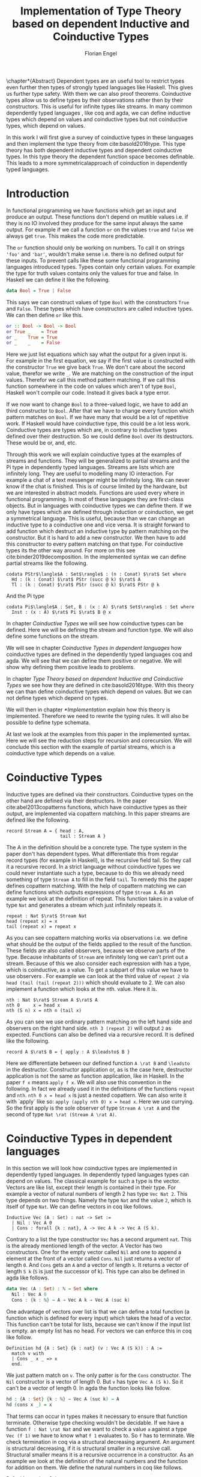 #+LATEX_CLASS: scrbook
#+LATEX_CLASS_OPTIONs: [a4paper,cleardoubleempty,BCOR1cm]
#+LATEX_HEADER: \input{header}

#+TITLE: Implementation of Type Theory based on dependent Inductive and Coinductive Types
#+AUTHOR: Florian Engel

#+OPTIONS: toc:nil

\input{teaser}

\chapter*{Abstract}
  Dependent types are an useful tool to restrict types even further then types of
  strongly typed languages like Haskell. This gives us further type safety. With
  them we can also proof theorems. Coinductive types allow us to define types by
  their observations rather then by their constructors. This is useful for
  infinite types like streams. In many common dependently typed languages , like
  coq and agda, we can define inductive types which depend on values and
  coinductive types but not coinductive types, which depend on values.

  In this work I will first give a survey of coinductive types in these
  languages and then implement the type theory from cite:basold2016type. This
  type theory has both dependent inductive types and dependent coinductive
  types. In this type theory the dependent function space becomes definable.
  This leads to a more symmetricalapproach of coinduction in dependently typed
  languages.

#+TOC: headlines 2

* Introduction
  In functional programming we have functions which get an input and produce an
  output. These functions don't depend on mutible values i.e. if they is no IO
  involved they produce for the same input always the same output. For example
  if we call a function ~or~ on the values ~true~ and ~false~ we always get
  ~true~. This makes the code more predictable.

  The ~or~ function should only be working on numbers. To call it on strings
  ~'foo'~ and ~'bar'~, wouldn't make sense i.e. there is no defined output for
  these inputs. To prevent calls like these some functional programming
  languages introduced types. Types contain only certain values. For example the
  type for truth values contains only the values for true and false. In Haskell
  we can define it like the following.
  #+begin_src haskell
  data Bool = True | False
  #+end_src
  This says we can construct values of type ~Bool~ with the constructors ~True~
  and ~False~. These types which have constructors are called inductive types. We can
  then define ~or~ like this.
  #+begin_src haskell
  or :: Bool -> Bool -> Bool
  or True _    = True
  or _    True = True
  or _    _    = False
  #+end_src
  Here we just list equations which say what the output for a given input is.
  For example in the first equation, we say if the first value is constructed
  with the constructor ~True~ we give back ~True~.  We don't care about the
  second value, therefor we write ~_~.  We are matching on the construction of
  the input values.  Therefor we call this method pattern matching.
  If we call this function somewhere in the code on values which aren't of type
  ~Bool~,  Haskell won't compile our code.  Instead it gives back a type error.

  If we now want to change ~Bool~ to a three-valued logic, we have to add an
  third constructor to ~Bool~. After that we have to change every function which
  pattern matches on ~Bool~. If we have many that would be a lot of repetitive
  work. If Haskell would have coinductive type, this could be a lot less work.
  Coinductive types are types which are, in contrary to inductive types defined
  over their destruction. So we could define ~Bool~ over its destructors. These
  would be or, and, etc.

  Through this work we will explain coinductive types at the examples of streams
  and functions. They will be generalized to partial streams and the Pi type in
  dependently typed languages. Streams are lists which are infinitely long. They
  are useful to modelling many IO interaction. For example a chat of a text
  messenger might be infinitely long. We can never know if the chat is finished.
  This is of course limited by the hardware, but we are interested in abstract
  models. Functions are used every where in functional programming. In most of
  these languages they are first-class objects. But in languages with coinductive
  types we can define them. If we only have types which are defined through
  induction or coinduction, we get a symmetrical language. This is useful,
  because than we can change an inductive type to a coinductive one and vice
  versa. It is straight forward to add function which destruct an inductive type
  by pattern matching on the constructor. But it is hard to add a new
  constructor. We then have to add this constructor to every pattern matching
  on that type. For coinductive types its the other way around. For more on this
  see cite:binder2019decomposition.  In the implemented syntax we can define
  partial streams like the following.
  #+begin_example
  codata PStr$\langle$A : Set$\rangle$ : (n : Conat) $\rat$ Set where
    Hd : (k : Conat) $\rat$ PStr (succ @ k) $\rat$ A
    Tl : (k : Conat) $\rat$ PStr (succ @ k) $\rat$ PStr @ k
  #+end_example
  And the Pi type
  #+begin_example
  codata Pi$\langle$A : Set, B : (x : A) $\rat$ Set$\rangle$ : Set where
    Inst : (x : A) $\rat$ Pi $\rat$ B @ x
  #+end_example

  In chapter [[Coinductive Types]] we will see how coinductive types can be defined.
  Here we will be defining the stream and function type. We will also define
  some functions on the stream.

  We will see in chapter [[Coinductive Types in dependent languages]] how
  coinductive types are defined in the dependently typed languages coq and agda.
  We will see that we can define them positive or negative. We will show why
  defining them positive leads to problems.

  In chapter [[Type Theory based on dependent Inductive and Coinductive Types]] we
  see how they are defined in cite:basold2016type. With this theory we can than
  define coinductive types which depend on values.  But we can not define types
  which depend on types.

  We will then in chapter [[*Implementation]] explain how this theory is
  implemented. Therefore we need to rewrite the typing rules. It will also be
  possible to define type schemata.

  At last we look at the examples from this paper in the implemented syntax.
  Here we will see the reduction steps for recursion and corecursion. We will
  conclude this section with the example of partial streams, which is a
  coinductive type which depends on a value.

* Coinductive Types
  Inductive types are defined via their constructors.  Coinductive types on
  the other hand are defined via their destructors.  In the paper cite:abel2013copatterns
  functions, which have coinductive types as their output, are implemented via
  copattern matching.  In this paper streams are defined like the following.

  #+begin_example
  record Stream A = { head : A,
                      tail : Stream A }
  #+end_example

  The A in the definition should be a concrete type. The type system in the
  paper don't has dependent types. What differentiate this from regular record
  types (for example in Haskell), is the recursive field tail. So they call it a
  recursive record. In a strict language without coinductive types we could never
  instantiate such a type, because to do this we already need something of type
  ~Stream A~ to fill in the field ~tail~. To remedy this the paper defines
  copattern matching. With the help of copattern matching we can define functions
  which outputs expressions of type ~Stream A~. As an example we look at the
  definition of repeat. This function takes in a value of type ~Nat~ and
  generates a stream which just infinitely repeats it.

  #+begin_example
  repeat : Nat $\rat$ Stream Nat
  head (repeat x) = x
  tail (repeat x) = repeat x
  #+end_example

  As you can see copattern matching works via observations i.e. we define what
  should be the output of the fields applied to the result of the function. These
  fields are also called observers, because we observe parts of the type.
  Because inhabitants of ~Stream~ are infinitely long we can't print out a
  stream. Because of this we also consider each expression with has a type,
  which is coinductive, as a value. To get a subpart of this value we have to
  use observers . For example we can look at the third value of ~repeat 2~ via
  ~head (tail (tail (repeat 2)))~ which should evaluate to 2. We can also
  implement a function which looks at the nth. value. Here it is.

  #+begin_example
  nth : Nat $\rat$ Stream A $\rat$ A
  nth 0     x = head x
  nth (S n) x = nth n (tail x)
  #+end_example

  As you can see we use ordinary pattern matching on the left hand side and
  observers on the right hand side. ~nth 3 (repeat 2)~ will output ~2~ as expected.
  Functions can also be defined via a recursive record.  It is defined like the
  following.

  #+begin_example
  record A $\rat$ B = { apply : A $\leadsto$ B }
  #+end_example

  Here we differentiate between our defined function ~A \rat B~ and ~\leadsto~ in the
  destructor. Constructor application or, as is the case here, destructor
  application is not the same as function application, like in Haskell. In the
  paper ~f x~ means ~apply f x~. We will also use this convention in the
  following. In fact we already used it in the definitions of the functions
  ~repeat~ and ~nth~. ~nth 0 x = head x~ is just a nested copattern. We can also write it
  with `apply` like so: ~apply (apply nth 0) x = head x~. Here we use currying.
  So the first apply is the sole observer of type ~Stream A \rat A~ and the second
  of type ~Nat \rat (Stream A \rat A)~.

* Coinductive Types in dependent languages
  In this section we will look how coinductive types are implemented in
  dependently typed languages. In dependently typed languages types can depend on
  values. The classical example for such a type is the vector. Vectors are like
  list, except their length is contained in their type. For example a vector of
  natural numbers of length 2 has type ~Vec Nat 2~. This type depends on two
  things. Namely the type ~Nat~ and the value ~2~, which is itself of type ~Nat~.
  We can define vectors in coq like follows.
  #+begin_src coq
  Inductive Vec (A : Set) : nat -> Set :=
    | Nil : Vec A 0
    | Cons : forall {k : nat}, A -> Vec A k -> Vec A (S k).
  #+end_src
  Contrary to a list the type constructor ~Vec~ has a second argument ~nat~.
  This is the already mentioned length of the vector. A Vector has two
  constructors. One for the empty vector called ~Nil~ and one to append a
  element at the front of a vector called ~Cons~. ~Nil~ just returns a vector
  of length ~0~. And ~Cons~ gets an ~A~ and a vector of length ~k~. It returns a
  vector of length ~S k~ (~S~ is just the successor of k). This type can also be
  defined in agda like follows.
  #+begin_src agda
  data Vec (A : Set) : ℕ → Set where
    Nil : Vec A 0
    Cons : {k : ℕ} → A → Vec A k → Vec A (suc k)
  #+end_src
  One advantage of vectors over list is that we can define a total function
  (a function which is defined for every input) which takes the head of a
  vector. This function can't be total for lists, because we can't know if the
  input list is empty. an empty list has no head. For vectors we can enforce this
  in coq like follow.
  #+begin_src coq
  Definition hd {A : Set} {k : nat} (v : Vec A (S k)) : A :=
    match v with
    | Cons _ x _ => x
    end.
  #+end_src
  We just pattern match on ~v~.  The only patter is for the ~Cons~ constructor.  The ~Nil~ constructor
  is a vector of length 0.  But ~v~ has type ~Vec A (S k)~.  So it can't be a vector of length 0.
  In agda the function looks like follow.
  #+begin_src agda
  hd : {A : Set} {k : ℕ} → Vec A (suc k) → A
  hd (cons x _) = x
  #+end_src
  That terms can occur in types makes it necessary to ensure that function
  \linebreak terminate. Otherwise type checking wouldn't be decidable. If we have a
  function \linebreak ~f : Nat \rat Nat~ and we want to check a value ~a~ against a type
  ~Vec (f 1)~ we have to know what ~f 1~ evaluates to. So ~f~ has to terminate.
  We check termination in coq via a structural decreasing argument. An argument
  is structural decreasing, if it is structural smaller in a recursive call.
  Structural smaller means it is a recursive occurrence in a constructor. As an
  example we look at the definition of the natural numbers and the function for addition
  on them. We define the natural numbers in coq like follows.
  #+begin_src coq
  Inductive nat : Set :=
  | O : nat
  | S : nat -> nat.
  #+end_src
  ~O~ is the constructor for 0 and ~S~ is the successor of its argument. Here
  the recursive argument to ~S~ is structural smaller than S applied to it i.e.
  ~n~ is structural smaller than ~S n~. Then we can define addition like follows.
  #+begin_src coq
  Fixpoint add (n m : nat) : nat :=
  match n with
  | O => m
  | S p => S (add p m)
  end.
  #+end_src
  In the recursive call the first argument is structural decreasing. ~p~ is
  smaller than ~s p~. So coq accepts this definition.  The classical example
  for a function where an argument is decreasing, but not structural decreasing
  is quicksort.  A naive implementation would be the following.
  #+begin_src coq
  Fixpoint quicksort (l : list nat) : list nat :=
  match l with
  | nil => nil
  | cons x xs => match split x xs with
                | (lower, upper) => app (quicksort lower) (cons x (quicksort upper))
                end
  end.
  #+end_src
  Here ~split~ is just a function which gets a number and a list of numbers.
  It gives back a pair of two lists where the left list are all elements of
  the input list which are smaller than the input number and the right these
  which are bigger.  It is clear that these lists can't be longer than the
  input list.  So ~lower~ and ~upper~ can't be longer than ~xs~.  Here ~xs~ is
  structural smaller than the input ~cons x xs~.  So ~lower~ and ~upper~ are smaller
  than the input.  Therefore we know that ~quicksort~ is terminating.  But coq won't
  accept our code, because no argument is structural decreasing.


  For coinductive types termination means that functions which produce them
  should be productive. If a function is productive it produces in each step a
  new part of the infinitely large coinductive type.

  In section [[Coinductive Types in Coq]] we will look at the implementation in coq.
  There are two ways to define them. The older way uses positive coinductive
  types. This is known to violate subject reduction. Therefore it is highly
  discouraged to use them. To fix this the new way uses negative coinductive
  types . In section [[Coinductive Types in Agda]] we look at the implementation in
  agda. Agda also has the two ways of defining such types. One special thing
  about it, is that it implements copattern matching. To help agda with
  termination checking we can use sized types.  We will explain them in section
  [[Termination Checking with Sized Types]].
** Coinductive Types in Coq
   There are two approaches to define coinductive types in coq. The older one is
   described in [[Postive Coinductive Types]]. It works over constructors. Therefore
   they are called positive coinductive types. The newer and recommended one is
   described in section [[Negative Coinductive Types]]. They are defined over
   primitive records (a relatively new feature of coq). Therefore they are
   called negative coinductive Types.

*** Postive Coinductive Types
   Positive coinductive types are defined over constructors in coq.  The keyword
   \linebreak ~CoInductive~ is used to indicate that we about to define a coinductive type.
   This is the only syntactical difference from the definition of inductive
   types. For example streams are defined like the following.

   #+begin_src coq
     CoInductive Stream (A : Set) : Set :=
       Cons : A -> Stream A -> Stream A.
   #+end_src

   If this was an inductive type we couldn't generate a value of this type. To
   generate values of coinductive types coq uses guarded recursion. This checks
   if the recursive call to the function occurs as an argument to a coinductive
   constructor. In addition to the guard condition the constructor can only be
   nested in other constructors, fun or match expressions. With all of this in
   mind we can define ~repeat~ like the following.

   #+begin_src coq
     CoFixpoint repeat (A : Set) (x : A) : Stream A := Cons A x (repeat A x).
   #+end_src

   Then we can produce the constant zero stream with ~repeat nat 0~. If we used
   a normal coq function i.e. write ~Fixpoint~ instead of ~CoFixpoint~ coq
   wouldn't except our code. It rejects it, because there is no argument which
   is structural decreasing. ~x~ stays always the same. ~CoFixpoint~ on the
   other hand only checks the previously mentioned conditions. It sees the
   recursive call ~repeat A x~ occurs as an argument to constructor ~Cons~ of
   the coinductive type ~Stream~. This constructor is also not nested. So our
   definition is accepted.

   We can use the normal pattern matching of coq to destruct a coinductive type.
   We define ~nth~ like the following.

   #+begin_src coq
     Fixpoint nth (A : Set) (n : nat) (s : Stream A) {struct n} : A :=
       match s with
         Cons _ a s' =>
         match n with 0 => a | S p => nth A p s' end
       end.
   #+end_src

   The guard condition is necessary to ensure every expression is terminating.
   If we didn't have the guard condition we could define the following.

   #+begin_src coq
     CoFixpoint loop (A : Set) : Stream A = loop A.
   #+end_src

   Here the recursive call doesn't occur in a constructor. So the guard
   condition is violated. With this definition the expression ~nth 0 loop~
   wouldn't terminate. ~nth~ would try to pattern match on ~loop~. But to
   succeed in that ~loop~ has to unfold to something of the form ~Cons a ?~
   which it never does. So ~nth 0 loop~ will never evaluate to a value. This
   would lead to undecidable type checking.

   We illustrate the purpose of the other conditions on an example taken from
   cite:chlipala2013certified.  First we implement the function ~tl~ like so.

   #+begin_src coq
     Definition tl A (s : Stream A) : Stream A :=
       match s with
       | Cons _ _ s' => s'
       end.
   #+end_src

   This is just one normal pattern match on ~Stream~.  If we didn't had the
   other condition we could define the following.

   #+begin_src coq
     CoFixpoint bad : Stream nat := tl nat (Cons nat 0 bad).
   #+end_src

   This doesn't violate the guard condition.  The recursive call ~bad~ is a
   argument to the constructor ~Cons~.  But the constructor is nested in a
   function.  If we would allow this, ~nth 0 bad~ would loop forever.  To
   understand why, we first unfold ~tl~ in ~bad~.  So we get

   #+begin_src coq
     nth 0 (cofix bad : Stream nat :=
              match (Cons 0 bad) with
              | Cons _ s' => s'
              end)
   #+end_src

   We can now simplify this to just

   #+begin_src coq
     nth 0 (cofix bad : Stream nat := bad)
   #+end_src

   After that ~bad~ isn't anymore an argument to a constructor.  Here we can also
   see easily that the expression ~cofix bad : Stream nat := bad~ loops for ever.
   So we never get the value at position ~0~.

   An important property of typed languages is subject reduction. Subject
   reduction says if we evaluate an expression $e_1$ of type $t$ to an expression
   $e_2$, $e_2$ should also be of type $t$. With positive coinductive types subject
   reduction is no longer valid. We illustrate this by Oury's counterexample
   cite:oury2008. First we define the codata type ~U~ as follows

   #+begin_src coq
    CoInductive U : Set := In : U -> U.
   #+end_src

   We can now define a value of u with the following ~Cofixpoint~ like so

   #+begin_src coq
     CoFixpoint u : U := In u.
   #+end_src

   This generates an infinite succession of ~In~.  We use the function ~force~
   to force ~U~ to evaluate one step i.e. ~x~ becomes ~In y~.

   #+begin_src coq
     Definition force (x: U) : U :=
       match x with
         In y => In y
       end.
   #+end_src

   The same trick will be used to define ~eq~ which sates that ~x~ is
   definitional equal to ~force x~.

   #+begin_src coq
     Definition eq (x : U) : x = force x :=
       match x with
         In y => eq_refl
       end.
   #+end_src

   This first matches on x to force it, to reduce to ~In y~. Then the new goal
   becomes ~In y = force (In y)~. ~force (In y)~ evaluates to just ~In y~, as it
   is just pattern matching on ~In y~. So the final goal is ~In y = In y~ which
   can be shown by ~eq_refl~. ~eq_refl~ is a constructor for ~=~, where both
   sides of ~=~ are exactly the same. If we now instantiate ~eq~ with ~u~ we
   become ~eq u~.

   #+begin_src coq
     Definition eq_u : u = In u := eq u
   #+end_src

   But ~u~ is not definitional equal to ~In u~.  As mentioned above expression
   with a coinductive type are always values to prevent inifinite evaluation.
   So ~In u~ is a value and ~u~ is also a value.  But values are only
   definitional equal, if they are exactly the same.  The next section will
   solve this problem through negative coinductive types.

*** Negative Coinductive Types
    In coq 8.5. primitive records were introduced. With this it is now possible
    to define types over there destructors. So we can have negative , especially
    negative coinductive, types in coq. With primitive records we can define
    streams like the following.

    #+begin_src coq
      CoInductive Stream (A : Set) : Set :=
        Seq { hd : A; tl : Stream A }.
    #+end_src

    Now we can define ~repeat~ over the fields of ~Stream~.

    #+begin_src coq
      CoFixpoint repeat (A : Set) (x : A) : Stream A :=
        {| hd := x; tl := repeat A x|}.
    #+end_src

    To define ~repeat~ we must define what is the head of the constructed stream
    and what it is tail.  The guard condition says now that corecursive
    occurrences must be guarded by a record field.  We can see that the
    corecursive call ~repeat~ is a direct argument to the field ~tl~ of the
    corecursive type ~Stream A~.  This means coq accepts the above definition.
    If we want to access parts of a stream we use the destructors ~hd~ and
    ~tl~.  With them we can define ~nth~ again for the negative stream.

    #+begin_src coq
      Fixpoint nth (A : Set) (n : nat) (s : Stream A) : list A :=
        match n with
        | 0 => s.(hd A)
        | S n' => nth A n' s.(tl A)
        end.
    #+end_src

    With negative coinductive types we can't form the above mentioned
    counterexample to subject reduction anymore, because we can't pattern match
    on negative types. Oury's example becomes.

    #+begin_src coq
      CoInductive U := { out : U }.
    #+end_src

    ~U~ is now defined over its destructor ~out~, instead of its constructor
     ~in~. Then ~in~ \linebreak becomes just a function. In Fact its just a
     definition, because we don't recurse or corecurse on it.

    #+begin_src coq
      Definition In (y : U) : U := {| out := y |}.
    #+end_src

    We define it over the only field ~out~.  When we put a ~y~ in then we get
    the same ~y~ out.  We can also again define ~u~.

    #+begin_src coq
      CoFixpoint u : U := {| out := u |}.
    #+end_src

    With coinductive types it is know possible to define the pi type (the depend
    funcion type).

    #+begin_src coq
      CoInductive Pi (A : Set) (B : A -> Set) := { Apply (x : A) : B x }.
    #+end_src

    The pi type is defined over its destructor ~Apply~.  If we evaluate ~Apply~
    on a value of ~Pi~ (which is a function) and an argument, we get the result
    i.e. we apply the value to the function.  It looks like the pi type becomes definable
    in coq.  But we are cheating.  The type of ~Apply~ is already a pi type.  This is because
    we identify constructors and destructors with functions.  We will see that the theory of
    the paper avoids this identification. To define a function we use
    ~CoFixpoint~.  As a simple non recursive, non dependent example we use the
    function ~plus2~.

    #+begin_src coq
      CoFixpoint plus2 : Pi nat (fun _ => nat) :=
        {| Apply x  := S (S x) |}.
    #+end_src

    If we apply (i.e. call the destructor ~Apply~) a ~x~ to plus2 it gives back
    ~S (S x)~.  Which is twice the successor on ~x~.  So we add 2 to ~x~.  We
    use ~_~ here because ~plus2~ is not a dependent function i.e. the result
    type ~nat~ doesn't depend on the input value.  To define functions with more
    than one argument we just use currying i.e. we use the type ~Pi~ as the
    second argument to ~Pi~. For example a 2-ary non-dependent function from ~A~
    and ~B~ to ~C~ would have type ~Pi A (fun _ => Pi B (fun _ => C))~.  It
    would be fortunate if we could define ~plus~ like the following.

    #+begin_src coq
      CoFixpoint plus : Pi nat (fun _ => Pi nat (fun _ => nat)) :=
        {| Apply := fun (n : nat)  =>
             match n with
             | O => {| Apply (m : nat) := m |}
             | S n' => {| Apply m := S (Apply _ _ (Apply _ _  plus n') m) |}
             end
        |}.
    #+end_src

    But coq doesn't accept this definition.  The guard condition is violated.
    ~plus n'~ is not a direct argument of the field ~Apply~.  The definition
    should terminate because we are decreasing ~n~ and the case for ~0~ is
    accepted.  In the case for ~0~, there is no recursive call.

    We can also define a dependent function.  We define append2Units like
    follows
    #+begin_src coq
    CoFixpoint append2Units : Pi nat
                                 (fun n => Pi (Vec unit n)
                                           (fun _ => Vec unit (S (S n)))) :=
      {| Apply n := {| Apply v := Cons _ tt (Cons _ tt v) |} |}.
    #+end_src
    This just appends 2 units at a vector of length ~n~.  Here the second
    argument and the result depend on the first argument i.e. the first argument
    is the lenght of the input vector and the output vector is this lenght plus
    two.

** Coinductive Types in Agda
   In agda coinductive types where first also introduced as positive types. In
   the section [[Positive Coinductive Types in Agda]] we will look at them in
   detail. In section [[Negative Coinductive Types in Agda]] we describe the correct
   way to implement coinductive types in agda. There are functions which
   terminate but are rejected by the type checker. In fact in any total language
   there have to be such functions. We can show that by trying to list all total
   functions. The following table lists functions per row. The columns say what
   the output of the functions for the given input is.
   |          |        1 |        2 |        3 |        4 | $\dots$  |
   |----------+----------+----------+----------+----------+----------|
   | $f_1$    |        2 |        7 |        8 |        6 | $\dots$  |
   | $f_2$    |        4 |        4 |        6 |       19 | $\dots$  |
   | $f_3$    |        6 |      257 |        1 |        2 | $\dots$  |
   | $f_4$    |        7 |      121 |    23188 |     2313 | $\dots$  |
   | $\vdots$ | $\vdots$ | $\vdots$ | $\vdots$ | $\vdots$ | $\ddots$ |
   We can now define a function $g(n)=f_n(n)+1$ this function is total and not
   in the list, because it is different to any function in the list for at least
   one input.  To allow more functions we can use an unique feature of agda, sized
   types. They are described in section [[Termination Checking with Sized Types]].

*** Positive Coinductive Types in Agda
   Agda doesn't has a special keyword to define coinductive types like coq.  It
   uses the symbol ~\infty~ to mark arguments to constructors as coinductive.
   This symbol says that the computation of arguments of this type are suspended.
   ~\infty~ is just a type constructor.  So agda ensures productivity over type
   checking. We define streams like so.

   #+begin_src agda
     data Stream (A : Set) : Set where
       cons : A → ∞ (Stream A) → Stream A
   #+end_src

   Here the second argument to ~cons~ is marked with ~\infty~. This is the tail of
   the stream. Because it is infinitely long (we don't have a constructor of an
   empty stream) we can't compute it completely, so we suspend the computation.
   We can delay a computation with the constructor ~\sharp~ and force it with
   the function ~\flat~. Their types are given below.

   #+begin_src agda
     ♯_ : ∀ {a} {A : Set a} → A → ∞ A
     ♭  : ∀ {a} {A : Set a} → ∞ A → A
     #+end_src

   We can now again define our usual functions.  We begin with ~repeat~.

   #+begin_src agda
     repeat : {A : Set} → A → Stream A
     repeat x = cons x (♯ (repeat x))
   #+end_src

   We first apply ~cons~ to ~x~. So the head of the stream is ~x~. We then apply
   it to the corecursive call ~repeat~. So the tail will be a repetition of
   ~xs~. We have to call the ~repeat~ with ~\sharp~ to suspend the computation.
   Otherwise the code doesn't type check. If we would write this function
   without ~\sharp~ on a stream which has no ~\infty~ on the second argument of
   ~cons~, the function would run forever. In fact the termination checker won't
   allow us to write such a function. We can also write ~nth~ again, which
   consumes a stream.

   #+begin_src agda
     nth : {A : Set} → ℕ → Stream A → A
     nth 0       (cons x _)  = x
     nth (suc n) (cons _ xs) = nth n (♭ xs)
   #+end_src

   Here we have to use ~\flat~ on the right hand side of the second case, to
   force the computation of the tail of the input stream.  We have to do that
   because ~nth~ wants a stream.  It doesn't want a suspended stream.
   Productivity on coinductive types like stream is checked by only allowing non
   decreasing recursive calls behind the ~\sharp~ constructor.
**** TODO Look up and cite it

*** Negative Coinductive Types in Agda
    In agda we can also define negative coinductive types.  This is the
    recommended way.  Agda implements the previously mentioned copattern matching.
    We can define a record with the keyword ~record~.  We use the keyword ~coinductive~
    to make it possible to define recursive fields.  Stream is defined like the
    following.

    #+begin_src agda
      record Stream (A : Set) : Set where
        coinductive
        field
          hd : A
          tl : Stream A
    #+end_src

    A Stream has 2 fields. ~hd~ is the head of the stream. It has type ~A~. ~tl~
    is the tail of the stream. It is another stream, so it has type ~Stream A~.
    ~tl~ is a recursive field. So agda wouldn't accept the definition without
    ~coinductive~. Stream can never be empty. Every stream has a head (a field
    ~hd~) and an empty stream wouldn't have a head. So the tail of a stream can
    never be empty. Therefor every stream is infinitely long. We can now define
    ~repeat~ with copattern matching.

    #+begin_src agda
      repeat : ∀ {A : Set} → A → Stream A
      hd (repeat x) = x
      tl (repeat x) = repeat x
    #+end_src

    We have to copattern match on every field of ~Stream~, namely ~hd~ and ~tl~.
    Because agda is total it won't accept non-exhaustive (co)pattern matches
    like Haskell.  First we define what the head of ~repeat x~ is.  We just
    repeat ~x~ infinitely often.  So every element of the steam is ~x~, including
    the head.  Therefor we just write ~x~.  In the second and last copattern we
    define what the tail of the stream is.  The tail is just ~repeat x~.
    Infinitely often repeated ~x~ is the same as x and then infinitely repeated
    ~x~.  We can use normal pattern matchings and the destructors for functions
    which consume streams.  We define ~nth~ like the following.

   #+begin_src agda
     nth : ∀ {A : Set} → ℕ → Stream A → A
     nth zero s = hd s
     nth (suc n) s = nth n (tl s)
   #+end_src

   Here we just pattern match on the first argument (excluding the implicit
   argument of the type).  If it is zero the result is just the head of the
   stream.  If it is $n+1$ the result is the recursive call of ~nth~ on ~n~ and
   ~tl s~.  Agda accepts this code, because it is structural decreasing on the
   first (or second if we count the implicit) argument.

   We can also define the pi type.  We use ~_$_~ as the apply operator.  This
   operator is taken from Haskell.

   #+begin_src agda
   record Pi (A : Set) (B : A → Set) : Set where
     field _$_ : (x : A) → B x
     infixl 20 _$_
   open Pi
   #+end_src

   Like in coq we are using the first-class pi type to define the pi type. We
   can also define a function which adds 2 to a number ~plus2~ in agda.

   #+begin_src agda
    plus2 : ℕ →' ℕ
    plus2 $ x = suc (suc x)
   #+end_src

   We just use copattern matching to define it. If we apply a ~x~ to ~plus2~ we
   get \linebreak ~suc (suc x)~. ~\rightarrow'~ is just the non-dependent function it is defined
   using our pi type. Here it is.

   #+begin_src agda
     _→'_ : Set → Set → Set
     A →' B = Pi A (λ _ → B)
     infixr 20 _→'_
   #+end_src

   In agda it becomes possible to define plus. We just use nested copattern
   matching.

   #+begin_src agda
    plus : ℕ →' ℕ →' ℕ
    plus $ 0       $ m = m
    plus $ (suc n) $ m = suc (plus $ n $ m)
   #+end_src

   If we change ~\rightarrow'~ to ~\rightarrow~ and remove ~$~ we get the
   standard definition for plus in agda. We can also define a dependent function
   ~repeatUnit~ like follow
   #+begin_src agda
   repeatUnit : Pi ℕ (λ n → Vec ⊤ n)
   repeatUnit $ 0     = nil
   repeatUnit $ suc n = tt :: (repeatUnit $ n)
   #+end_src
   This function gives back a vector with the length of the input, where every element
   is unit.

*** Termination Checking with Sized Types
    They are many functions, which are total but are not accepted by agda's
    termination checker.  For example we could try to define  division with
    rest on natural numbers like the following.

   #+begin_src agda
   _/_ :  ℕ → ℕ → ℕ
   zero / y = zero
   suc x / y = suc ( (x - y) / y)
   #+end_src

   The problem with this definition is that agda doesn't know that ~x-y~ is
   smaller than ~x+1~, which is clearly the case (~x~ and ~y~ are positive).  This
   definition would work perfectly fine in a language without termination
   checking (like Haskell).  Agda only checks if an argument is structurally
   decreasing.  Here it is neither the case for ~x~ nor for ~y~.

   To remedy this problem sized types where introduced first to mini-agda (a
   language specifically developed to explore them) by cite:abel2010miniagda.
   Later they got introduced to agda itself. Sized types allow us to annote data
   with their size. Functions can use this sizes to check termination and
   productivity.

   We can now define the natural numbers depending on a size argument.
   #+begin_src agda
   data ℕ (i : Size) : Set where
     zero : ℕ i
     suc : ∀{j : Size< i} → ℕ j → ℕ i
   #+end_src
   The natural number now depends on a size ~i~.  The constructor ~zero~ is of
   arbitrary size ~i~.  ~suc~ gets a size ~j~ which is smaller than ~i~, a
   natural number of size ~j~ and gives back a natural number of size ~i~.  This
   means the size of the input is smaller than the size of the output.  For
   inductive types, a size is an upper bound on the number of constructors.  With
   ~suc~ we add a constructor so the size has to increase  ~i~.  We can now define
   subtraction on these sized nats.
   #+begin_src agda
   _-_ : {i : Size} → ℕ i → ℕ ∞ → ℕ i
   zero    - _      = zero
   n       - zero   = n
   (suc n) - (suc m) = n - m
   #+end_src
   Through the sized annotations, we know now that the result isn't larger than
   the first input.  $\infty$ means that the size isn't bound.  If the first
   argument is zero the result is also zero, which has the same type.  If the
   second argument is zero we return just the first.  In the last case both
   arguments are non-zero.  We call subtraction recursively on the predecessors
   of the inputs.  Here the size and both arguments are smaller.  So the
   function terminates.  Tough the type is smaller then $i$, the result type
   checks because sizes are upper bounds.  We can now define division.
   #+begin_src agda
   _/_ : {i : Size} → ℕ i → ℕ ∞ → ℕ i
   zero  / _ = zero
   suc x / y = suc ( (x - y) / y)
   #+end_src
   From the definition of ~suc~ we know that the size of ~x~ is smaller than ~i~.
   Because the result of ~-~ has the same size as it's first input (here ~x~),
   we also know that ~(x - y)~ has the same size as ~x~. Therefor ~(x - y)~ is
   smaller than ~suc x~ and the function is decreasing on the first argument.
   Also, agda accepts this definition.

* Type Theory based on dependent Inductive and Coinductive Types
  In the paper cite:basold2016type a type theory, where inductive types and
  coinductive types can depend on values, is developed. For example we can, in
  contrast to the coinductive types of coq and agda, define streams which depend
  on their definition length. The theory differentiates types from terms. We
  don't have infinite universes, where a term in universe $n$ has a type in
  universe $n+1$(This is how it is done in coq cite:sozeau2014universe and agda
  cite:agdadocuniverselevels). Therefore types can only depend on values, not on
  other types. We only have functions on the type level. These functions abstract
  over terms. For example $\lambda x.A$ is a type where all occurences of the
  term variable $x$ in $A$ are bound.  We will see that functions are definable
  on the term level. We can apply types to terms. For example $A @ t$ means we
  apply the term $A$ to $x$. Every type has a kind. A kind is either $*$ or
  $\Gamma\rat*$. Here $\Gamma$ is a context, which states to what terms we can
  apply the type. For example we can apply $A$ of kind $(x:B)\rat*$ only to a
  term of type $B$. If we apply it to $t$ of type $B$, we get a type of kind
  $*$. We write $\rat$ instead of $\rightarrow$ to indicate, that these are not
  functions. We can also apply a term to annother term. For example $t@s$ means
  we apply the term $t$ to the term $s$.  Terms also can depend on contexts.
  For example if we have a term $t$ of type $(x:A)\rat B$ and apply it to a term
  $s$ of type $A$ we get a term of type $B$.  We can also define our own types.
  $\mu(X:\Gamma\rat*;\vv{\sigma};\vv{A})$ is an inductive type and
  $\nu(X:\Gamma\rat*;\vv{\sigma};\vv{A})$ is a coinductive type. $X$ is a
  variable which stands for the recursive occurrence of the type. It has the
  same kind $\Gamma\rat*$ as the defined type. The $\vv{A}$ can contain this
  variable. There are also contexts $\vv{\Gamma}$, which are implicit in the
  paper. $\sigma_k$ and $A_k$ can contain variables from $\Gamma_k$. $\sigma_k$
  is a context morphism from $\Gamma_k$ to $\Gamma$. A context morphism is a
  sequence of terms, which depend on $\Gamma_k$ and instantiate $\Gamma$.
  $\vv{\sigma}$, $\vv{A}$ and $\vv{\Gamma}$ are of the same length.

  In this theory we can define partial streams on some type $A$ like the following.
  \begin{align*}
  &\text{PStr }A := \nu(X:(n:\text{Conat})\rat*;(\text{succ} @ n, \text{succ} @ n);(A, X @ n))\\
  &\text{with } \Gamma_1 = (n:\text{Conat}) \text{ and } \Gamma_2 = (n:\text{Conat})
  \end{align*}
  Here ~succ~ is the successor on conats.  Conats are natural numbers with one
  additional element, infinity. See [[Natural Numbers and Extended Naturals]] for
  their definition. Here the first destructor is the head. It becomes a stream
  with lenght $\text{succ} @ N$ and returns an $A$. The second destructor is the
  tail. It becomes also a stream of length $\text{succ} @ N$. It gives back an
  $X @ n$, which is a stream of length $n$. We can also define the Pi type from
  $A$ to $B$, where $B$ can depend on $A$.
  \begin{align*}
  &\Pi x:A.B := \nu(\_:*;\epsilon_1;B)\\
  &\text{with } \Gamma_1 = (x:A)
  \end{align*}
  By $\_$ we mean, we are ignoring this variable. $\epsilon_1$ is one empty
  context morphism.  So the only destructor gives back a $B$ which can depend
  on $x$ of type $A$.  It is the function application.

  To construct an inductive types we use constructors (written
  $\alpha_k^{\mu(X:\Gamma\rat*;\vv{\sigma};\vv{A})}$ in the paper, which is the k'st
  constructor of the given type).  We can destruct it with recursion (written
  rec $\vv{(\Gamma_k.y_k).g_k}$).  Coinductive type work the other way around.
  We destruct them with destructors (written
  $\xi_k^{\nu(X:\Gamma\rat*;\vv{\sigma};\vv{A})}$) and construct them with
  corecursion (written corec $\vv{(\Gamma_k.y_k).g_k}$).

  We will give the rules for the theory in section [[Typing rules]] and a detailed
  explanation of the reduction in [[Evaluation]].

* Implementation
  In this section we look at the implementation details.  We use the functional
  programming language Haskell for implementing the theory. Haskell is a pure
  language. This means functions which aren't in the IO monad have no side
  effects. The only IO we are doing is reading a file and as the last step
  printing it. Because everything between is pure, we can test it without
  bordering on side effects. Another feature of Haskell, which will be get
  useful in our implementation is pattern matching. We will see its usefulness
  in section [[Typing rules]].

  In section [[Abstract Syntax]] we will develop the abstract syntax of our language
  from the raw syntax in the paper. Then we rewrite the typing rules in [[*Typing
  rules]]. At last we look at the implementation of the reduction in [[*Evaluation]]
** Abstract Syntax
   In the following we will scratch out the abstract syntax. In contrast to
   cite:basold2016type we can't write anonymous inductive and coinductive types.
   We will give every inductive and coinductive type a name. They will be
   defined via declarations. In these declarations we will give, their
   constructors/destructors. They will also be given names. In cite:basold2016type
   they are anonymous. We can then refer to the previously defined types. We
   will described declarations in section [[Declarations]]. We will also be able to
   bind expressions to names. In section [[Expressions]] we will define the syntax
   of expressions. This will mostly be in one to one correspondence with the
   syntax of cite:basold2016type. Note however that we use the names of the
   constructors instead of anonymous constructors together with their type and
   number. Also the order of the matches in rec and corec is irrelevant. We use
   the names of the Con/Destructors to identify them. In the following section
   [[Examples]] we will see how the examples from the paper look in our concrete
   syntax.
*** Declarations
    The abstract syntax is given in figure [[syntax-for-declarations]]. With the
    keywords data and codata we define inductive and coinductive types
    respectively. After that we will write the name. We can only use names which
    aren't used already. Behind that we can give a parameter context. This is a
    type context. These types are not polymorphic. They are merely macros to make
    the code more readable and allow the definition of nested types. If we want
    to use these types we have to fully instantiate this context. These types can
    occur everywhere in the definition where a type is expected. A (co)inductive
    type can have a context, which is written before an arrow. ~Set~ stands for
    type (or * in the paper). If a type don't has a context we omit the arrow.
    We will also give names to every constructor and destructor. These names have
    to be unique. Constructors and destructors also have contexts. Additionally
    they have one argument which can has a recursive occurrence of the type we
    are defining. A constructor gives back a value of the type, where its
    context is instantiated. This instantiation corresponds to the sigmas in the
    paper. If we write a name before an equal sign we can bind the following
    expression to the name. Every such defined name can depend on a parameter
    context and an argument context. We write the parameter context like in the
    case for data types behind the name. After that we can give a term context
    between round parenthesis.

    #+name: syntax-for-declarations
    \begin{figure}
     \begin{align*}
       \begin{array}{llll}
        N &:= &[A-Z][a-zA-Z0-9]* &\text{Names for types,}\\
             & &&          \text{constructors}\\
             & &&          \text{and destructors}\\
        n &:= &[a-z][a-zA-Z0-9]* &\text{Names for expressions}\\
        EV &:= &x,y,z,\dots &\text{Expression variables} \\
        TV &:= &X,Y,Z,\dots &\text{Type expression} \\
             & &&          \text{variables}\\
        PV  &:= &A,B,C,\dots &\text{Parameter variables} \\
        EC &:= &\lozenge &\text{Expression Context} \\
               &| &\text{(} EV \text { : } TV (,EV \text{ : } TV)*\text{)}& \\
        PC &:= &\langle\rangle &\text{Parameter Context} \\
           &| &\langle(PV \text{ : } EC \rightarrow \text{ Set})*\rangle & \\
        Decl &:= &\text{data } N\; PC \text{ : } (EC \rightarrow)? \text{ Set where} &\text{Declarations}\\
                  &&\quad(N \text{ : }  (EC \rightarrow)? TypeExpr \rightarrow N\; Expr*)* &\\
             &| &\text{codata } N\; PC \text{ : } (EC \rightarrow)? \text{ Set where}& \\
         &&\quad(N \text{ : }  (EC \rightarrow)? N\; Expr* \rightarrow TypeExpr)*& \\
        &| &n \; PC \; EC \text{ = } Expr & \\
      \end{array}
    \end{align*}
    \caption{Syntax for declarations}
    \end{figure}

    The declarations in Figure [[syntax-for-declarations]] correspond to $\rho(X:\Gamma\rat*;\vv\sigma;\vv{A}):\Gamma\rat*$ as follows.
    + The first $N$ is X
    + The other $N$ will be used later for
      $\alpha_1^{\mu(X:\Gamma\rat *;\vv\sigma;\vv A)},\alpha_2^{\mu(X:\Gamma\rat *;\vv\sigma;\vv A)},\dots$
      in the case of inductive types and
      $\xi_1^{\nu(X:\Gamma\rat *;\vv\sigma;\vv A)},\xi_2^{\nu(X:\Gamma\rat *;\vv\sigma;\vv A)},\dots$
      in the coinductive case
    + The $TypExpr$ are the $\vv{A}$
    + The $Expr*$ are the $\vv{\sigma}$
    + The first $EC$ is $\Gamma$
    + The other $EC$ stand for $\Gamma_1,\dots,\Gamma_m$

    To parse the abstract syntax we use megaparsec. The parser generates an
    abstract syntax tree, which is given for declarations in Listing
    [[Abstract Syntax Tree for Declarations]]. The field ~ty~ in ~ExprDef~ is used later in
    type checking. The parser just fills them in with ~Nothing~. data and codata
    definitions are both saved in ~TypeDef~. The Haskell type ~OpenDuctive~ contains all the
    information for inductive and coinductive types. It corresponds to $\mu$ and
    $\nu$ in the paper. We use an ~OpenDuctive~ where the field ~inOrCoin~ is ~IsIn~
    for $\mu$ and an ~OpenDuctive~ where the field ~inOrCoin~ is ~IsCoin~ for
    $\nu$.  The Haskell type ~StrDef~ ensures that the sigmas, as and gamma1s have the
    same length.  We omit the implementation details for the parser, because we
    are manly focused on type checking.

    #+caption: Implementation of the abstract syntax of fig. [[syntax-for-declarations]]
    #+NAME: Abstract Syntax Tree for Declarations
    #+begin_src haskell
      data Decl = ExprDef { name :: Text
                          , tyParameterCtx :: TyCtx
                          , exprParameterCtx :: Ctx
                          , expr :: Expr
                          , ty :: Maybe Type
                          }
                | TypeDef OpenDuctive
                | Expression Expr

      data OpenDuctive = OpenDuctive { nameDuc :: Text
                                     , inOrCoin :: InOrCoin
                                     , parameterCtx :: TyCtx
                                     , gamma :: Ctx
                                     , strDefs :: [StrDef]
                                     }

      data StrDef = StrDef { sigma :: [Expr]
                           , a :: TypeExpr
                           , gamma1 :: Ctx
                           , strName :: Text
                           }
    #+end_src
*** Expressions
    The abstract syntax for expression is given in figure [[syntax-for-expressions]].
    We will separate expression in expressions for terms and expressions for
    types.  There are given as regular expressions in ~Expr~ and ~TypeExpr~ respectively.

    #+name: syntax-for-expressions
    \begin{figure}
     \begin{align*}
       \begin{array}{llll}
         ParInst &:= &\langle TypeExpr(\text{,}TypeExpr)*\rangle &\text{Instantiations for}\\
                                                                &&&\text{paramter contexts}\\
         ExprInst &:= &\text{(}Expr(\text{,}Expr)*\text{)} &\text{Instantiations for}\\
                                                           &&&\text{expression contexts}\\
         Expr &:= &\text{rec } N \; ParInst? \text{ to } TypeExpr \text{ where} &\text{expression}\\
         &&\quad Match*&\\
         &| &\text{corec } TypeExpr \text { to } N \; ParInst? \text{ where}&\\
         &&\quad Match*&\\
         &| &Expr\text{ @ }Expr &\\
         &| &\lozenge&\\
         &| &EV&\\
         &| &n\; ParInst\; ExprInst&\\
         Match &:= &N\; EV* = Expr &\text{match}\\
         TypeExpr &:= &\text{(}EV\text{ : }TypeExpr\text{).}TypeExpr &\text{Type expressions}\\
         &| &TypeExpr\text{ @ }Expr&\\
         &| &\text{Unit} &\\
         &| &TV&\\
         &| &N\; ParInst? &\\
      \end{array}
    \end{align*}
    \begin{lstlisting}
    \end{lstlisting}
    \caption{Syntax for expressions}
    \end{figure}

    An ~Expr~ is either a ~rec~, a ~corec~, a con/destructor, an application
    ~@~,the only primitive unit expression ~\lozenge~ or a variable. With the
    keyword ~rec~ we can destruct an inductive type. We write
    ~N ParInst? to TypeExrp~, where ~N~ is a previously defined inductive type
    and ~ParInst?~ the instantiation of its parameter context, after ~rec~ to
    facilitate type checking. It says we want to destruct an inductive type to
    some other type . We have to list all the constructors above one another.
    For each constructor we write an expression behind the equal sign, which
    should be of type ~TypeExpr~ which we have given above. In this expression
    we can use variables given in the match expression. The last one is the
    recursive occurrence. With the keyword ~corec~ we can do the same thing to
    construct a coinductive type. Here we have to swap the ~N ParInst?~ and the
    ~TypeExpr~ and list the destructors. All con/destructors have to be
    instantiate with all variables in the parameter contexts of their types.
    This is done by giving types of the expected kinds separated by ',' enclosed
    in ~\langle~ and ~\rangle~. The variables are separated in local variables
    and global variables. Global variables refer to previously defined
    expressions. We have to fully instantiate they parameter contexts and their
    expression contexts. We can also apply an expression to another with ~@~.
    This application is left associative.  So if we write ~t @ s @ v~ we mean
    ~(t @ s) @ v~.

    The ~typeExpr~ is either the unit type ~Unit~, a lambda abstraction on
    types, an application or a variable. In the lambda expression we have to
    give the type of the variable. We apply a type to a term (types can only
    depend on terms) with ~@~.  As in the case of term application this is
    also left associative.  The unit type is the only primitive type
    expression.

    The generated abstract syntax tree is given in listing
    [[abstract-syntax-tree-for-expressions]]. The variables for expressions are
    separated in ~LocalExprVar~ and ~GlobalExprVar~. ~LocalExprVar~ should refer
    to variables which are only locally defined i.e. in ~Rec~ and ~Corec~. We
    use de-Brujin indexes for them. This facilitates substitution which we will
    describe in section [[Substitution]]. ~GlobalExprVar~ refers to variables from
    definitions. Here we just use names. We do the same thing for ~LocalTypeVar~
    and ~GlobalTypeVar~. In the abstract syntax tree we use anonymous
    constructors like in the paper. We combine them to the Haskell constructor
    ~Structor~. We know from the field ~ductive~ if it is a constructor or a
    destructor. The types in field ~parameters~ are to fill in the parameter
    context of the field ~ductive~. The field ~nameStr~ in ~Constructor~ and
    ~Destructor~ are just for printing. We combine rec and corec to ~Iter~.

    #+name: abstract-syntax-tree-for-expressions
    #+caption: Implementation of the abstract syntax of fig. [[syntax-for-expressions]]
    #+begin_src haskell
      data TypeExpr = UnitType
                    | TypeExpr :@ Expr
                    | LocalTypeVar Int Bool Text
                    | Parameter Int Bool Text
                    | GlobalTypeVar Text [TypeExpr]
                    | Abstr Text TypeExpr TypeExpr
                    | Ductive { openDuctive :: OpenDuctive
                              , parametersTyExpr :: [TypeExpr]}

      data Expr = UnitExpr
                | LocalExprVar Int Bool Text
                | GlobalExprVar Text [TypeExpr] [Expr]
                | Expr :@: Expr
                | Structor { ductive :: OpenDuctive
                           , parameters :: [TypeExpr]
                           , num :: Int
                           }
                | Iter { ductive :: OpenDuctive
                       , parameters :: [TypeExpr]
                       , motive :: TypeExpr
                       , matches :: [([Text],Expr)]
                       }
    #+end_src

** Substitution
   In the following we will write $t[s/x]$ for "substitute every free
   occurrences of $x$ in $t$ by $s$". Substitution is done in the module
   ~Subst.hs~. We use de-Bruijn indexes for bound variables to facilitate
   substitution. With this method every bound variable is a number instead of a
   string. The number says where the variable is bound. To find the binder of a
   variable we go outwards from it and count every binder until we reach the
   number of the variable. For example $\lambda.\lambda.\lambda.1$ says that the
   variable is bound by the second binder (we start counting at zero). This
   would be the same as $\lambda x.\lambda y. \lambda z.y$. This means we never
   have to generate fresh names. We just shift the free variables in the term
   with which we substitute by one, every time we encounter a binder. This
   shifting is done in the module ~ShiftFreeVars.hs~. We also want to be able to
   substitute multiple variables simultaneously. If we would just substitute one
   term after another we could substitute into a previous term. For example the
   substitution $x[y/x][z/y]$ would yield $z$ if we substitute sequential and
   $y$ if we substitute simultaneously.  To make simultaneous substitution
   possible every local variable has a boolean flag.  If this flag is set to
   true substitution won't substitute for that variable.  So for simultaneous
   substitution we just set this flag to true for all terms with which we want
   to substitute.  Then we substitute with them.  In the last step we just have
   to set the flags to false in the result.  This setting(marking of the
   variables) is done in the module ~Mark.hs~.

** Typing rules
   A typing rule says that some expression or declaration is of some type, given
   some premises. If we can for every declaration or expression form a tree of
   such rules with no open premises, our program type checks. We have to rewrite
   the typing rules of the paper, to get rules which are syntax directed. Syntax
   directed means we can infer from the syntax alone what we have to check next
   i. e. which rule with which premises we have to apply. In the paper their are
   rules containing variables in the premises where their type isn't in the
   conclusion. So if we want to type-check something which is the conclusion of
   such a rule we have no way of knowing what these variables are.

   We don't need the weakening rules because we can lookup a variable in a
   context.  So we ignore them in our implementation.

   The order in *TyCtx* isn't relevant so we can use a map for it. In the code we
   use a list, because the names of the variables are the index of their type in
   the context. The order of *Ctx* is relevant because types of later variables
   can refer to former variables and application instantiate the first variable
   in *Ctx*. We add a new context for data types. We also need a context for the
   parameters. *Ctx* can contain variables from this context, but not from
   *TyCtx*.

   We also rewrite the rules which are already syntax-directed to rules which
   work on our syntax.   We will mark semantic differences in the rewritten rules
   gray. We use variables $\Phi,\Phi',\Phi_1,\Phi_2,\dots$ for parameter contexts,
   $\Theta,\Theta',\Theta_1,\Theta_2,\dots$ for type variable contexts and
   $\Gamma,\Gamma',\Gamma_1,\Gamma_2,\dots$ for term variable contexts.
   The judgements in our rules are of one of the following form.
   + $\Phi\mid\Theta\mid\Gamma\vdash\Theta'$ - The type variable context
     $\Theta'$ is well formed in the combined context $\Phi\mid\Theta\mid\Gamma$.
   + $\Phi\mid\Theta\mid\Gamma\vdash\Gamma'$ - The term variable context
     $\Gamma'$ is well formed in the combined context $\Phi\mid\Theta\mid\Gamma$.
   + $\Phi\mid\Theta\mid\Gamma\vdash\Phi'$ - The parameter variable context
     $\Phi'$ is well formed in the combined context $\Phi\mid\Theta\mid\Gamma$.
   + $A\longrightarrow_T^* B$ - The type $A$ fully evaluates to type $B$.
   + $A \equiv_\beta B$ - The type $A$ is computational equivalent to type $B$.
   + $\Phi\mid\Theta\mid\Gamma\vdash A : \Gamma_2\rat*$ - The type
     $A$ is well formed in the combined context $\Phi\mid\Theta\mid\Gamma$ and
     can be instantiated with arguments according to context $\Gamma_2$.
   + $\Phi\mid\Theta\mid\Gamma\vdash t : \Gamma_2\rat A$ - The term $t$ is well
     formed in the combined context $\Phi\mid\Theta\mid\Gamma$ and can be
     instantiated with arguments according to context $\Gamma_2$.  After this
     instantiation it is of type $A$, where the arguments are substituted in $A$.
   + $\Phi \vdash \sigma : \Gamma_1 \triangleright \Gamma_2$ - The context
     morphism $\sigma$ is a well-formed substitution for $\Gamma_2$ with terms
     in context $\Gamma_1$ in parameter context $\Phi$.
   We will write $\vdash$ for $\Phi\mid\Theta\mid\Gamma\vdash$ where
   $\Phi$,$\Theta$ and $\Gamma$ are arbitrary and aren't referred to by the
   right hand side.

   In the module ~TypeChecker~ we will implement the following rules.  It
   defines a monad ~TI~ which can throw errors and has a reader on the contexts
   in which we are type checking.  To add something to a context we use the
   function ~local~.  This function gets a function to change the current
   content of the reader monad and executes a reader on this changed context in
   the current monad.

*** Context rules
    The rules for valid contexts are already syntax directed so we take
    just them.
    \begin{center}
    \AxiomC{}
    \UnaryInfC{$\vdash\emptyset$ \TyCtx}
    \DisplayProof
    \hskip 1.5em
    \AxiomC{$\vdash\Theta$ \TyCtx}
    \AxiomC{$\vdash\Gamma$ \Ctx}
    \BinaryInfC{$\vdash\Theta,X:\Gamma\rat*$ \TyCtx}
    \DisplayProof
    \vskip 0.5em
    \AxiomC{}
    \UnaryInfC{$\vdash\emptyset$ \Ctx}
    \DisplayProof
    \hskip 1.5em
    \AxiomC{$\mid\emptyset\mid\Gamma\vdash A:*$}
    \UnaryInfC{$\vdash\Gamma,x:A$ \Ctx}
    \DisplayProof
    \end{center}
    In the rules for valid contexts we ensure that the types in the context can
    not depend on *TyCtx*.  Note however that they can depend on *ParCtx*.  This
    ensures that only strictly positive types are possible.

    We also need new rules for checking if a parameter context is valid.
    \begin{center}
    \AxiomC{}
    \UnaryInfC{$\vdash\emptyset$ \ParCtx}
    \DisplayProof
    \hskip 1.5em
    \AxiomC{$\vdash\Phi$ \ParCtx}
    \AxiomC{$\vdash\Gamma$ \Ctx}
    \BinaryInfC{$\vdash\Phi,X:\Gamma\rat*$ \ParCtx}
    \DisplayProof
    \end{center}
    This are structural the same rule as this for *TyCtx*.  The difference is that *ParCtx*
    and *TyCtx* are used differently in the other rules, as we have already seen
    in the rule for *Ctx*.

    We use the notation $\Theta(X)\rightsquigarrow\Gamma\rat*$ for looking up
    the type variable $X$ in type context $\Theta$ yields type $\Gamma\rat*$. We
    add 2 rules for looking up something in a type context. They are:
    \begin{center}
      \AxiomC{$\vdash \Theta$ \TyCtx}
      \AxiomC{$\vdash \Gamma$ \Ctx}
      \BinaryInfC{$\Theta,X:\Gamma\rat*(X)\rightsquigarrow\Gamma\rat*$}
      \DisplayProof
      \hskip 1.5em
      \AxiomC{$\vdash \Gamma_1$ \Ctx}
      \AxiomC{$\Theta(X) \rightsquigarrow\Gamma_2\rat*$}
      \BinaryInfC{$\Theta,Y:\Gamma_1\rat*(X)\rightsquigarrow\Gamma_2\rat*$}
      \DisplayProof
    \end{center}
    Here $Y$ and $X$ are different variables.

    The rules for looking up something in a parameter context are principally the
    same.
    \begin{center}
      \AxiomC{$\vdash \Phi$ \ParCtx}
      \AxiomC{$\vdash \Gamma$ \Ctx}
      \BinaryInfC{$\Phi,X:\Gamma\rat*(X)\rightsquigarrow\Gamma\rat*$}
      \DisplayProof
      \hskip 1.5em
      \AxiomC{$\vdash \Gamma_1$ \Ctx}
      \AxiomC{$\Phi(X) \rightsquigarrow\Gamma_2\rat*$}
      \BinaryInfC{$\Phi,Y:\Gamma_1\rat*(X)\rightsquigarrow\Gamma_2\rat*$}
      \DisplayProof
    \end{center}

    Respectively the notation $\Gamma(x)\rightsquigarrow A$ means looking
    up the term variable $x$ in term context $\Gamma$ yields type $A$. The
    rules for term contexts are:
    \begin{center}
      \AxiomC{$\vdash \Gamma$ \Ctx}
      \AxiomC{$\Gamma\vdash A:*$}
      \BinaryInfC{$\Gamma,x:A(x)\rightsquigarrow A$}
      \DisplayProof
      \hskip 1.5em
      \AxiomC{$\Gamma(x) \rightsquigarrow A$}
      \AxiomC{$\Gamma\vdash B:*$}
      \BinaryInfC{$\Gamma,y:B(x)\rightsquigarrow A$}
      \DisplayProof
    \end{center}

*** Beta-equivalence
    Two types are beta equivalent if they evaluate to the same type. Because our
    language is deterministic this just means if we fully evaluate both of them
    they are alpha equivalent. Alpha equivalence means we can substitute some
    variables in both of them and get the same type. So we first need to define
    rules which say what full evaluation means. We write $A \longrightarrow_T^*
    B$ for evaluating $A$ as long as it is possible yields $B$.

    The rules are:
    \begin{center}
    \AxiomC{$\neg\exists B : A \longrightarrow_T B$}
    \UnaryInfC{$A \longrightarrow_T^* A$}
    \DisplayProof
    \hskip 1.5em
    \AxiomC{$A \longrightarrow_T B$}
    \AxiomC{$B \longrightarrow_T^* C$}
    \BinaryInfC{$A \longrightarrow_T^* C$}
    \DisplayProof
    \end{center}
    $\longrightarrow_T$ is defined in section [[Evaluation]].

    We can then introduce a new rule for beta-equivalence.
    \begin{center}
    \AxiomC{$A\longrightarrow_T^* A'$}
    \AxiomC{$B\longrightarrow_T^* B'$}
    \AxiomC{$A'\equiv_\alpha B'$}
    \TrinaryInfC{$A\equiv_\beta B$}
    \DisplayProof
    \end{center}
    This rule says if $A$ evaluates to $A'$, $B$ to $B'$ and $A'$ and $B'$ are
    alpha equivalent, then $A$ and $B$ are beta equivalent. In the
    implementation $\equiv_\alpha$ is trivial, because we use /de Bruijn
    indices/.

    We also add some rules to check if two contexts are the same.
    \begin{center}
    \AxiomC{}
    \UnaryInfC{$\emptyset\equiv_\beta\emptyset$}
    \DisplayProof
    \hskip 1.5em
    \AxiomC{$\Gamma_1\equiv_\beta \Gamma_2$}
    \AxiomC{$A\equiv_\beta B$}
    \BinaryInfC{$\Gamma_1,x:A\equiv_\beta\Gamma_2,y:B$}
    \DisplayProof
 %   \vskip 0.5em
 %   \AxiomC{$\Theta_1\equiv_\beta \Theta_2$}
 %   \AxiomC{$\Gamma_1\equiv_\beta \Gamma_2$}
 %   \BinaryInfC{$\Theta_1,X:\Gamma_1\rat*\equiv_\beta\Theta_2,X:\Gamma_2\rat*$}
 %   \DisplayProof
    \end{center}

*** Unit type and expression introduction
    The paper defines one rule for the unit type and one for the unit value.
    These are.
    \begin{center}
      \AxiomC{}
      \RightLabel{\textbf{($\top$-I)}}
      \UnaryInfC{$\vdash\top:*$}
      \DisplayProof
      \hskip 1.5em
      \AxiomC{}
      \topI{$\vdash\lozenge:\top$}
      \DisplayProof
    \end{center}
    The first rule says that the type $\top$ has always an empty context.  The
    second rule says its value $\lozenge$ is always of type $\top$. These rules
    get rewritten to.
    \begin{center}
      \AxiomC{}
      \RightLabel{\textbf{(Unit-I)}}
      \UnaryInfC{\graybox{$\Phi\mid\Theta\mid\Gamma$}$\vdash$Unit:$*$}
      \DisplayProof
      \hskip 1.5em
      \AxiomC{}
      \topI{\graybox{$\Phi\mid\Theta\mid\Gamma$}$\vdash\lozenge$:Unit}
      \DisplayProof
    \end{center}
    We change the syntax "$\top$" to "Unit" and add the contexts $\Phi$,
    $\Theta$, $\Gamma$. We will do this for every rule which has empty contexts
    to subsume the weakening rules of the paper. The unit term always has the
    unit type as its type.

*** Variable lookup
    We have three kinds of variables we can lookup. They are type variables,
    term variables and parameters.  The paper already has rules for the type and
    term variables.  We need to rewrite them.  We add a new rule for looking up
    a parameter.

    The rule
     \begin{prooftree}
      \AxiomC{$\vdash \Theta$ \TyCtx}
      \AxiomC{$\vdash \Gamma$ \Ctx}
      \TyVarI{$\Theta,X:\Gamma\rat*\mid\emptyset\vdash X : \Gamma \rat *$}
    \end{prooftree}
    gets rewritten to
    \begin{prooftree}
      \AxiomC{\graybox{$\Theta(X)\rightsquigarrow\Gamma\rat*$}}
      \AxiomC{\graybox{$\vdash \Gamma_1$ \Ctx}}
      \TyVarI{\graybox{$\Phi$}$\mid\Theta\mid$\graybox{$\Gamma_1$}$\vdash X : \Gamma \rat *$}
    \end{prooftree}
    The rule
    \begin{center}
      \AxiomC{$\Gamma\vdash A:*$}
      \RightLabel{\textbf{(Proj)}}
      \UnaryInfC{$\Gamma,x:A\vdash x:A$}
      \DisplayProof
    \end{center}
    gets rewritten to
    \begin{center}
      \AxiomC{\graybox{$\Gamma(x)\rightsquigarrow A$}}
      \RightLabel{\textbf{(Proj)}}
      \UnaryInfC{\graybox{$\Phi\mid\Theta\mid$}$\Gamma\vdash x:A$}
      \DisplayProof
    \end{center}
    The rule for looking something up in the parameter context is.
    \begin{prooftree}
      \AxiomC{$\Phi(X)\rightsquigarrow\Gamma\rat*$}
      \AxiomC{$\vdash \Gamma_1$ \Ctx}
      \TyVarI{$\Phi\mid\Theta\mid$$\Gamma_1$$\vdash X : \Gamma \rat *$}
    \end{prooftree}

    In the rule from the paper we can only infer the type or kind of the last variable in the
    context.  In our rules we just look up the variable in the context.  These
    rules can check the same thing if we take the weakening rules into account.
    With them we can just weaken the context until we get to the desired
    variable.

*** Type and expression instantiation
    We can instantiate types and terms.  The rule
    \begin{prooftree}
      \AxiomC{$\Theta\mid\Gamma_1\vdash A:(x:B,\Gamma_2)\rat*$}
      \AxiomC{$\Gamma_1\vdash t:B$}
      \TyInst{$\Theta\mid\Gamma_1\vdash A@t:\Gamma_2[t/x]\rat*$}
    \end{prooftree}
    for instantiating types gets rewritten to
     \begin{prooftree}
      \AxiomC{\graybox{$\Phi$}$\mid\Theta\mid\Gamma_1\vdash A:(x:B,\Gamma_2)\rat*$}
      \AxiomC{\graybox{$\Phi\mid\Theta$}$\mid\Gamma_1\vdash t:$\graybox{$B'$}}
      \AxiomC{\graybox{$B\equiv_\beta B'$}}
      \TyInstTrinary{\graybox{$\Phi$}$\mid\Theta\mid\Gamma_1\vdash A@t:\Gamma_2[t/x]\rat*$}
    \end{prooftree}
    For this rule we have to check if $t$ has the expected type for the first
    variable in the context of $A$.  In our version we just infer the type for $A$ and $t$.
    Then we check if the first variable in the context is beta-equal to the type
    of $t$.  If that isn't the case type checking fails.  Otherwise we just
    substitute in the remaining context.

    We also have a rule to instantiate terms.  This rule
    \begin{center}
      \AxiomC{$\Gamma_1\vdash t:(x:A,\Gamma_2)\rat B$}
      \AxiomC{$\Gamma_1\vdash s:A$}
      \RightLabel{\textbf{(Inst)}}
      \BinaryInfC{$\Gamma_1\vdash t@s:\Gamma_2[s/x]\rat B[s/x]$}
      \DisplayProof
    \end{center}
    gets rewritten to
    \begin{center}
      \AxiomC{\graybox{$\Phi\mid\Theta$}$\mid\Gamma_1\vdash t:(x:A,\Gamma_2)\rat B$}
      \AxiomC{\graybox{$\Phi\mid\Theta$}$\mid\Gamma_1\vdash s:$\graybox{$A'$}}
      \AxiomC{\graybox{$A\equiv_\beta A'$}}
      \RightLabel{\textbf{(Inst)}}
      \TrinaryInfC{\graybox{$\Phi\mid\Theta$}$\mid\Gamma_1\vdash t@s:\Gamma_2[s/x]\rat B[s/x]$}
      \DisplayProof
    \end{center}
    These rules are similar to the rule for type instantiation.  Here we have to
    check(or infer) a term instead of a type.  We also have to substitute $s$ in
    the result type of $t$(in the case of types its always $*$, which obviously
    has no free variables).

*** Parameter abstraction
    The rule
    \begin{center}
      \AxiomC{$\Theta\mid\Gamma_1,x:A\vdash B:\Gamma_2\rat*$}
      \ParamAbstr{$\Theta\mid\Gamma_1\vdash(x).B:(x:A,\Gamma_2)\rat*$}
      \DisplayProof
    \end{center}
    gets rewritten to
    \begin{center}
      \AxiomC{\graybox{$\Phi$}$\mid\Theta\mid\Gamma_1,x:A\vdash B:\Gamma_2\rat*$}
      \ParamAbstr{\graybox{$\Phi$}$\mid\Theta\mid\Gamma_1\vdash(x$\graybox{$:A$}$).B:(x:A,\Gamma_2)\rat*$}
      \DisplayProof
    \end{center}
    Here we just add the argument of the lambda to the expression context.  Then
    we check the body of the lambda.  In the syntax directed version we have to
    annotate the variable with its type, so we know which type we have to add to
    the context.

*** (co)inductive types
    We have to separate the rule
    \begin{prooftree}
    \AxiomC{$\sigma_k:\Gamma_k\triangleright\Gamma$}
    \AxiomC{$\Theta,X:\Gamma\rat*\mid\Gamma_k\vdash A_k:*$}
    \FPTy
    \BinaryInfC{$\Theta \mid \emptyset \vdash \rho(X : \Gamma \rat *;\vv{\sigma};\vv{A}):\Gamma\rat *$}
    \end{prooftree}
    into multiple rules.  First we need rules to check the definitions of
    (co)inductive types.  These are
    \begin{prooftree}
    \AxiomC{$\sigma_k:\Gamma_k\triangleright\Gamma$}
    \AxiomC{\graybox{$\Phi$}$\mid X:\Gamma\rat*\mid\Gamma_k\vdash A_k:*$}
    \AxiomC{\graybox{$\vdash \phi$ \ParCtx}}
    \FPTy
    \TrinaryInfC{$\vdash$ data X$\langle\Phi\rangle$ $\Gamma \rat $ Set where; $\vv{Constr_k : \Gamma_k\rat A_k\rat X \sigma_k}$}
    \end{prooftree}
    and
    \begin{prooftree}
    \AxiomC{$\sigma_k:\Gamma_k\triangleright\Gamma$}
    \AxiomC{\graybox{$\Phi$}$\mid X:\Gamma\rat*\mid\Gamma_k\vdash A_k:*$}
    \AxiomC{\graybox{$\vdash \phi$ \ParCtx}}
    \FPTy
    \TrinaryInfC{$\vdash$ codata X$\langle\Phi\rangle$ : $\Gamma \rat$ Set where; $\vv{Destr_k : \Gamma_k \rat  X \sigma_k \rat  A_k}$}
    \end{prooftree}
    Because we only allow top level definitions of (co)inductive types our rules
    have empty contexts.  We first have to check if $\sigma_k$ is  a context
    morphism from $\Gamma_k$ to $\Gamma$.  This basically means that the terms
    in $\sigma_k$ are of the types in $\Gamma$, if we check them in $\Gamma_k$.
    After that we have to check if the $\vv{A}$ (the arguments where we can have
    a recursive occurrence) are of kind $*$.  Because this is a top level
    definition the context $\phi$ is provided by the code.  So we have to check
    if it is valid.  We will now have to rewrite the rules for context morphism.
    Here we just add the parameter context to the rules of the paper.
    \begin{center}
    \AxiomC{}
    \UnaryInfC{\graybox{$\Phi\vdash$}$() : \Gamma_1 \triangleright \emptyset$}
    \DisplayProof
    \hskip 1.5em
    \AxiomC{\graybox{$\Phi\vdash$}$\sigma : \Gamma_1 \triangleright \Gamma_2$}
    \AxiomC{\graybox{$\Phi\mid$}$\Gamma_1\vdash t : A[\sigma]$}
    \BinaryInfC{\graybox{$\Phi\vdash$}$(\sigma,t):\Gamma_1\triangleright(\Gamma_2,x:A)$}
    \DisplayProof
    \end{center}
    We also need a rule for the cases in which we are using these defined
    variables.  This is.
    \begin{prooftree}
    \AxiomC{$\Phi\mid\Theta\mid\Gamma'\vdash \vv{A}:\Gamma_i \rat *$}
    \UnaryInfC{$\Phi\mid\Theta\mid\Gamma'\vdash X\langle\vv{A}\rangle : \Gamma[\vv{A}]\rat *$}
    \end{prooftree}
    Here X is a data or codata definition.  The parser can decide if a variable
    is a such a definition or a local definition. Because we are type checking
    on the abstract syntax tree we also know $\Gamma$ and $\Phi'$. $\Gamma$ is
    just the context from the definition and $\Phi$ is the parameter context.
    Because we already typed checked this definition we just have to check if
    the types given for the parameters have the right kind.  Then we substitute
    these parameters in its type.  We will now give the rules for checking if a
    list of parameters matches a parameter context.
    \begin{center}
    \AxiomC{}
    \UnaryInfC{$\Phi\mid\Theta\mid\Gamma\vdash () : ()$}
    \DisplayProof
    \hskip 1.5em
    \AxiomC{$\Phi\mid\Theta\mid\Gamma\vdash A : \Gamma'\rat*$}
    \AxiomC{$\Phi\mid\Theta\mid\Gamma\vdash \vv{A} : \Phi'[A/X]$}
    \BinaryInfC{$\Phi\mid\Theta\mid\Gamma\vdash A,\vv{A} : (X:\Gamma'\rat*,\Phi'$)}
    \DisplayProof
    \end{center}
    We just check every variable for the kinds in $\Phi'$ one after the other.
    We also have to substitute the type into the context.  Because kinds in
    a parameter context can depend on variables previously defined in this context.

*** Constructor and Destructor
    The rule for constructors
    \begin{center}
      \AxiomC{$\mu(X:\Gamma\rat*;\vv{\sigma};\vv{A}):\Gamma\rat*$}
      \AxiomC{$1\leq k\leq\mid\vv{A}\mid$}
      \IndIBinary{$\vdash\alpha_k^{\mu(X:\Gamma\rat*;\vv{\sigma};\vv{A})}:(\Gamma_k,y:A_k[\mu/X])\rat\mu@\sigma_k$}
      \DisplayProof
    \end{center}
    gets rewritten to
    \begin{center}
      \AxiomC{\graybox{$\Phi\mid\Theta\mid\Gamma\vdash \vv{B} : \Phi'$}}
      \IndI{\graybox{$\Phi\mid\Theta\mid\Gamma$}$\vdash$Constr\graybox{$\langle\vv{B}\rangle$}$:(\Gamma_k\graybox{$\graybox{$[\vv{B}]$}$},y:A_k[\mu/X]\graybox{$\graybox{$[\vv{B}]$}$})\rat\mu@\sigma_k\graybox{$\graybox{$[\vv{B}]$}$}$}
      \DisplayProof
    \end{center}
    The rule for destructors
    \begin{center}
      \AxiomC{$\nu(X:\Gamma\rat*;\vv{\sigma};\vv{A}):\Gamma\rat*$}
      \AxiomC{$1\leq k\leq\mid\vv{A}\mid$}
      \RightLabel{\textbf{(Coind-E)}}
      \BinaryInfC{$\vdash\xi_k^{\nu(X;\Gamma\rat*;\vv{\sigma};\vv{A})}:(\Gamma_k,y:\nu@\sigma_k)\rat
        A_k[\nu/X]$}
      \DisplayProof
    \end{center}
    gets rewritten to
    \begin{center}
      \AxiomC{\graybox{$\Phi\mid\Theta\mid\Gamma\vdash \vv{B} : \Phi'$}}
      \RightLabel{\textbf{(Ind-I)}}
      \UnaryInfC{\graybox{$\Phi\mid\Theta\mid\Gamma$}$\vdash$Destr\graybox{$\langle\vv{B}\rangle$}$:(\Gamma_k$\graybox{$[\vv{B}]$}$,y:\nu@\sigma_k)$\graybox{$[\vv{B}]$}$\rat
        A_k[\nu/X]$\graybox{$[\vv{B}]$}$$}
      \DisplayProof
    \end{center}
    In the paper de/constructors are anonymous.  They come together with their
    type. Therefor we have to check if this type is valid. Constructors
    construct their type. So their output value is their type $\mu$ applied to
    the context morphism $\sigma_k$, where $k$ is the number of the constructor.
    They become as input the context $\Gamma_k$, which is implicit in the paper,
    and a value of type $A_k[\mu/X]$, which is the type, which can contain the
    recursive occurrence. Destructors are destructing their type so we get their
    type $\nu$ applied to $\sigma_k$ as input and $A_k[\nu/X]$ as output.

    In our rules, in contrast to the paper, the de/constructors refer to some
    type which we have already type checked. We just have to check the
    parameters. Every term we need is in the Haskell representation of the
    de/constructor. The de/constructor has the type which we have defined in the
    data definition. We just substitute the type itself for the free variable.
    At last we need to substitute the parameters for the respective variables.

*** Recursion and Corecursion
    The rule
    \begin{center}
      \AxiomC{$\vdash C:\Gamma\rat*$}
      \AxiomC{$\Delta,\Gamma_k,y_k:A_k[C/X]\vdash g_k:(C@\sigma_k)$}
      \AxiomC{$\forall k=1,\dots,n$}
      \RightLabel{\textbf{(Ind-E)}}
      \TrinaryInfC{$\Delta\vdash$ rec
        $\vv{(\Gamma_k,y_k).g_k}:(\Gamma,y:\mu@id_\Gamma)\rat C@id_\Gamma$}
      \DisplayProof
    \end{center}
    gets rewritten to
    \begin{scprooftree}{0.95}
      \AxiomC{$\vdash C:\Gamma\rat*$}
      \AxiomC{\graybox{$\vdash\Gamma\equiv_\beta \Gamma'[\vv{D}]$}}
      \noLine
      \UnaryInfC{\graybox{$\vv{\vdash B_k\equiv_\beta(C@\sigma_k[\vv{D}])}$}}
      \AxiomC{\graybox{$\Phi\mid\Theta\mid\Delta\vdash \vv{D}:\Phi'$}}
      \noLine
      \UnaryInfC{$\vv{$\graybox{$\Phi\mid\mid$}$\Delta,\Gamma_k$\graybox{$[\vv{D}]$}$,y_k:A_k$\graybox{$[\vv{D}]$}$[C/X]\vdash g_k:\text{\graybox{$B_k$}}}$}
      \RightLabel{\textbf{(Ind-E)}}
      \TrinaryInfC{\graybox{$\Phi\mid\Theta\mid$}$\Delta\vdash$ rec \graybox{$\mu\langle\vv{D}\rangle$ to C};
        $\vv{\text{Constr}_k\vv{x_k}\text{ } y_k = g_k}:(\Gamma,y:\mu$\graybox{$[\vv{D}]$}$@id_\Gamma)\rat C@id_\Gamma$}
     \end{scprooftree}

     We are recursing over some previously inductivly defined type $\mu$ to some
     type $C$.  This types must have the same context.  Recursing is done by
     listing each constructor with the result, which the whole expression should
     have if we apply it to this constructor.  This result can refer to the
     arguments of the constructor via the variables $\vv{x_k},y_k$.  The type
     must be the result type $C$ applied to the $\sigma_k$ of this constructor.
     In the syntax directed version we also have to check the parameters.  We
     check if the types match by inferring them and compare them on beta
     equality.

    We have a similar rule for corecursion.  It
    \begin{center}
      \AxiomC{$\vdash C:\Gamma\rat*$}
      \AxiomC{$\Delta,\Gamma_k,y_k:(C@\sigma_k)\vdash g_k:A_k[C/X]$}
      \AxiomC{$\forall k=1,\dots,n$}
      \RightLabel{\textbf{(Coind-I)}}
      \TrinaryInfC{$\Delta\vdash$ corec
        $\vv{(\Gamma_k,y_k).g_k}:(\Gamma,y:C@id_\Gamma)\rat \nu@id_\Gamma$}
      \DisplayProof
    \end{center}
    gets rewritten to
    \begin{scprooftree}{0.95}
      \AxiomC{$\vdash C:\Gamma\rat*$}
      \AxiomC{\graybox{$\vdash\Gamma\equiv_\beta \Gamma'[\vv{D}]$}}
      \noLine
      \UnaryInfC{\graybox{$\vv{\vdash B_k\equiv_\beta A_k[\vv{D}][C/X]}$}}
      \AxiomC{\graybox{$\Phi\mid\Theta\mid\Delta\vdash \vv{D}:\Phi'$}}
      \noLine
      \UnaryInfC{$\vv{$\graybox{$\Phi\mid\mid$}$\Delta,\Gamma_k$\graybox{$[\vv{D}]$}$,y_k:(C@\sigma_k$\graybox{$[\vv{D}]$}$)\vdash g_k:\text{\graybox{$B_k$}}}$}
      \RightLabel{\textbf{(Coind-I)}}
      \TrinaryInfC{\graybox{$\Phi\mid\Theta\mid$}$\Delta\vdash$ corec \graybox{C to $\nu\langle\vv{D}\rangle$};
        $\vv{\text{Destr}_k\vv{x_k}\text{ } y_k = g_k}:(\Gamma,y:C@id_\Gamma)\rat \nu$\graybox{$[\vv{D}]$}$@id_\Gamma$}
     \end{scprooftree}

     A corecursion produces a coinductive type $\nu$.  We have to give it a type
     $C$ and list the destructors together with the expression they should be
     destructed to. We get the syntax directed rule analog as in the case of
     recursion.

** Evaluation
   There are three kinds of reduction steps in this system. There are given in
   figure [[reduction-steps]]. The implementation of this is in ~Eval.hs~. One is
   standard beta reduction on the type level. If we apply a lambda to a term we
   substitute the term for the binding variable in the body. This body is then
   the result of the reduction. The other two are reductions on the term level,
   for the (co)inductive types. Here $\sigma_k \bullet\tau$ is a context
   morphism, where we first substitute with $\tau$ and then with $\sigma_k$. If
   we apply a recursion to this context morphism and a constructor, which is
   fully applied, we lookup the case for this constructor. In this case we
   substitute $\tau$ for the variables from $\Gamma_k$ and $u$, where we apply
   the recursion to all recursive occurrences, for $y_k$. So a recursion is
   destructing an inductive type and all its recursive occurrences to another
   type, while we use different cases for the different constructors of the
   type. On the contrary corecursion is constructing a coinductive type. If we
   apply a destructor on such a corecursion, we are taking the case of this
   destructor. In this case we are applying the corecursion to all recursive
   occurrences. $\tau$ and $u$ are substituted as in recursion. The type action
   is responsible for the applying to the recursive occurrences. The variables
   from $\id{\Gamma}$ get substituted by the type action.  The type action is
   implemented in the module ~TypeAction.hs~.  Both the type action and the
   evaluation are done in the ~Eval~ monad.  This monad has access to the
   previously defined declarations. We will now define the type action.

   #+name: reduction-steps
   \begin{figure}
     \begin{align*}
       ((x).A) @ t \longrightarrow_p A[t/x]\\
       \rec \vv{(\Gamma_k,y_k).g_k}@(\sigma_k\bullet\tau)@(\alpha_k@\tau@u)\succ g_k\left[ \hat{A_k}(\rec\vv{(\Gamma_k,y_k).g_k}@\id{\Gamma}@x)/y_k \right][\tau,u]\\
       \xi_k@\tau@(\corec \vv{(\Gamma_k,y_k).g_k}@(\sigma_k\bullet\tau)@u)\succ \hat{A_k}(\corec\vv{(\Gamma_k,y_k).g_k}@\id{\Gamma}@x)[g_k/x] [\tau,u]
     \end{align*}
   \caption{Reduction steps}
   \end{figure}

   \begin{definition}
     Let $n \in \mathbb{N}$ and $1 \leq i \leq n$.
     Let:
     \begin{align*}
       X_1 : \Gamma_1 \rat \ast,\ldots,X_n : \Gamma_n \rat \ast\ \mid\ \Gamma' \vdash C : \Gamma \rat \ast \\
       \Gamma_i \vdash A_i : \ast \\
       \Gamma_i \vdash B_i : \ast \\
       \Gamma_i, x : A_i \vdash t_i : B_i
     \end{align*}
     Then we define the type action on terms inductively over $C$
     \begin{align*}
       \begin{array}{ll}
         \widehat{C}(\vv{t},t_{n+1}) = \widehat{C}(\vv{t})
         &\text{for \textbf{(TyVarWeak)}}\\
         \widehat{X_i}(\vv{t})=t_i\\
         \widehat{C'@s}(\vv{t})=\widehat{C'}(\vv{t})[s/y],
         &\text{for }\Theta\mid\Gamma'\vdash C':(y,\Gamma)\rat*\\
         \widehat{(y).C'}(\vv{t})=\widehat{C'}(\vv{t}),
         &\text{for }\Theta\mid(\Gamma',y)\vdash C':\Gamma\rat*\\
         \widehat{\mu(Y:\Gamma\rat*;\vv{\sigma};\vv{D})} =\text{rec}^{R_A}\vv{(\Delta_k,x).g_k}@\id{\Gamma}@x
         &\text{for } \Theta,Y:\Gamma\rat*\mid\Delta_k\vdash D_k:*\\
         \quad\text{with } g_k = \alpha_k^{R_B}@\id{\Delta_k}@\left(\widehat{D_k}(\vv{t},x)\right)\\
         \quad\text{and } R_A=\mu(Y:\Gamma\rat*;\vv{\sigma};\vv{D}[\vv{(\Gamma_i).A}/\vv{X}])\\
         \quad\text{and } R_B=\mu(Y:\Gamma\rat*;\vv{\sigma};\vv{D}[\vv{(\Gamma_i).B}/\vv{X}])\\
         \widehat{\nu(Y:\Gamma\rat*;\vv{\sigma};\vv{D})} =\text{corec}^{R_B}\vv{(\Delta_k,x).g_k}@\id{\Gamma}@x
         &\text{for } \Theta,Y:\Gamma\rat*\mid\Delta_k\vdash D_k:*\\
         \quad\text{with } g_k = \widehat{D_k}(\vv{t},x)[(\xi_k^{R_A}@\id{\Delta_k}@x)/x]\\
         \quad\text{and } R_A=\mu(Y:\Gamma\rat*;\vv{\sigma};\vv{D}[\vv{(\Gamma_i).A}/\vv{X}])\\
         \quad\text{and } R_B=\mu(Y:\Gamma\rat*;\vv{\sigma};\vv{D}[\vv{(\Gamma_i).B}/\vv{X}])\\
       \end{array}
     \end{align*}
     And the type action on types as follow
     \begin{equation*}
       \hat{C}(\vv{A})=C[\vv{(\Gamma_i).A}/\vv{X}]@\id{\Gamma}
     \end{equation*}
   \end{definition}
   The type action generates a term with a free variable $x$.  In the type of
   this term we have changed all the free variables to the types of $\vv{t}$.
   Therefore the following holds
   \begin{prooftree}
     \AxiomC{$X : \Gamma_1\rat*\mid\Gamma_2'\vdash C:\Gamma_2\rat*$}
     \AxiomC{$\Gamma_1, x:A\vdash t:B$}
     \BinaryInfC{$\Gamma_2',\Gamma_2,x:\hat{C}(\vv{A})\vdash\hat{C}(\vv{t}):\hat{C}(\vv{B})$}
   \end{prooftree}

   We will show the proof in appendix [[Type action proof]].

* Examples

  In this section we reiterate the example types from the paper.  We use our
  syntax, which is defined in [[Abstract Syntax]].  We will also show some functions
  on these types.  On some of them we will show the reduction steps in detail.

** Terminal and Initial Object

   The terminal object is a type which has exactly one value. In category
   theory every object in the category has an unique morphism to it. We define
   it as a coinductive type ~Terminal~ with no destructors . It gets
   a terminal and returns a terminal. To get a terminal value we use
   corecursion on the unit type, which is the first class terminal object.
   #+begin_example
   codata Terminal : Set where
   terminal = corec Unit to Terminal where @ $\lozenge$
   #+end_example
   Contrary to the definition in the paper there is no destructor ~Terminal~.
   In the paper definitions of coinductive or inductive types need at least one
   de/constructor.  Therefore our definition wouldn't work.

   The initial object is a type which has no values. In category theory it is
   the object which has an unique morphism to every other object in the category.
   We define it inductively as ~Intial~ with no constructor. In the paper it is
   defined with one constructor. This constructor want's one value of the same
   type. We can't have a value of this type, because to get one we already need
   one. Our way of defining it is shorter and more clear. We can't construct an
   value of this type because we have no constructors. If we could get something
   of type ~Intial~, we could generate with ~exfalsum~ a value of arbitrary type
   ~C~.
   #+begin_example
   data Initial : Set where
   exfalsum$\langle$C : Set$\rangle$ = rec Initial to C where
   #+end_example



** Natural Numbers and Extended Naturals

   We use the classical peano numbers to define natural numbers.  Therefor we use
   the inductive type ~Nat~ with the constructors ~Zero~ and ~Suc~. ~Zero~ is
   just the number zero. Every constructor has to have an argument, which can
   contain a recursive occurrence. Every Type ~A~ is isomorphic to the
   function type ~Terminal \rat A~. So we use ~Terminal~ for this occurrence.
   ~Suc~ is the successor. So the meaning of ~Suc n~ is $n+1$.
   #+begin_example
   data Nat : Set where
      Zero : Terminal $\rat$ Nat
      Suc : Nat $\rat$ Nat
   zero = Zero @ $\lozenge$
   one = Suc @ zero
   #+end_example
   We can then define a identity recursion on it to see how reduction works.
   It's a recursion which goes from a ~Nat~ to ~Nat~ and gives back in every
   case its input.
   #+begin_example
   id = rec Nat to Nat where
          Zero u = Zero @ u
          Succ n = Succ @ n
   #+end_example

   We use it on one to see all cases.
   #+begin_example
   id @ one = id @ (Succ @ zero)
            $\succ$ Succ @ n[$\widehat{X}$(id @ x)/n] [zero]
            = Succ @ $\widehat{X}$(id @ x) [zero]
            = Succ @ (id @ x)[zero]
            = Succ @ (id @ zero)
            = Succ @ (id @ (Zero @ $\lozenge$))
            $\succ$ Succ @ (Zero @ u[$\widehat{\text{Unit}}$(id @ x)/u][$\lozenge$])
            = Succ @ (Zero @ u[$\widehat{\text{Unit}}$(id @ x)/u][$\lozenge$])
            = Succ @ (Zero @ $\widehat{\text{Unit}}$(id @ x)[$\lozenge$])
            = Succ @ (Zero @ x)[$\lozenge$]
            = Succ @ (Zero @ x) = Succ @ zero = one
   #+end_example
   As expected the identity recursion applied to one gives back one.

   We will now define extended naturals. There are also called conat. There are
   natural numbers with an additional value, infinity. We define it
   coinductively with the predecessor as its only destructor. The predecessor is
   either not defined or another natural number. We use the type ~Maybe~ to
   describe something which is either present (the constructor ~Just~) or
   absent(the constructor ~Nothing~). We can define the successor as a
   corecursion. The predecessor of the successor of ~x~ is just ~x~. So the only
   case of corec returns a ~Just x~ (remember Prec returns a ~Maybe\langle Conat\rangle~ not
   a ~Conat~).
   #+begin_example
   data Maybe$\langle$A : Set$\rangle$ : Set where
     Nothing : Unit $\rat$ Maybe
     Just : A $\rat$ Maybe
   nothing$\langle$A$\rangle$ = Nothing$\rangle$A$\rangle$ @ $\lozenge$
   codata Conat : Set where
     Prec : Conat $\rat$ Maybe$\langle$Conat$\rangle$
   succ = corec Conat to Conat where
            Prec x = Just$\langle$Conat$\rangle$ @ x
   #+end_example
   We now define the values zero and infinity
   #+begin_example
   zero = (corec Unit to Conat where
             {Prev x = nothing$\langle$Unit$\rangle$}) @ $\lozenge$
   infinity = (corec Unit to Conat where
                 {Prev x = Just$\langle$Conat$\rangle$ @ }) @ $\lozenge$
   #+end_example
   For ~zero~ the predecessor is absent, there is no predecessor of 0 in the
   natural numbers, so we give pack ~Nothing~.  We then have to apply the
   ~corec~ to ~\lozenge~ to get the value.  The predecessor of ~infinity~ should also
   be ~infinity~.  We apply the ~corec~ to another ~Conat~, so the ~x~ is also a
   ~Conat~.  We will know see that the predecessor on this values give back the
   right value.
   #+begin_example
     Prev @ zero $\succ \widehat{\text{Maybe}\langle X\rangle} \left(\underbrace{
        \begin{subarray}{l}
          \text{(corec Unit to Conat where}\\
          \quad\text{\{ Prec x = nothing}\langle\Unit\rangle \text{\}} @ x)
        \end{subarray}}_{t_1}\right) @ x)$[nothing$\langle$Unit$\rangle$/x][$\lozenge$]
                 = rec Maybe$\langle$Unit$\rangle$ to Maybe$\langle$Conat$\rangle$ where
                     { Nothing u = Nothing$\langle$Conat$\rangle$ @ $\widehat{\text{Unit}}(t_1,x)$
                       Just c = Just$\langle$Conat$\rangle$ @ $\widehat{X}(t_1,x)$} @ x [nothing$\langle$Unit$\rangle$/x][$\lozenge$]
                 = $\underbrace{\begin{subarray}{l}
                   \recT{\Maybe\langle\Unit\rangle}{\Maybe\langle\Conat\rangle} \\
                   \quad\text{\{} \Nothing\; u = \Nothing\langle\Conat\rangle @ u \\
                   \quad\;\Just\; c = \Just\langle\Conat\rangle @ t_1 \text{\}}
                  \end{subarray}}_{t_2}$ @ nothing$\langle$Unit$\rangle$
                 $\succ$ Nothing$\langle$Conat$\rangle$ @ u[$\widehat{\text{Unit}}$(t_2 @ x)/u][$\lozenge$]
                 = Nothing$\langle$Conat$\rangle$ @ u[x/u][$\lozenge$]
                 = Nothing$\langle$Conat$\rangle$ @ $\lozenge$
     Prev @ infinity $\succ \widehat{\text{Maybe}\langle X\rangle} \left(\underbrace{
        \begin{subarray}{l}
          \text{(corec Unit to Conat where}\\
          \quad\text{\{ Prec x = Just}\langle\Unit\rangle @  \text{\}} @ x)
        \end{subarray}}_{t_1}\right) @ x)$[Just$\langle$Unit$\rangle$@/x][$\lozenge$]
                     = rec Maybe$\langle$Unit$\rangle$ to Maybe$\langle$Conat$\rangle$ where
                         { Nothing u = Nothing$\langle$Conat$\rangle$ @ $\widehat{\text{Unit}}(t_1,x)$
                           Just x = Just$\langle$Conat$\rangle$ @ $\widehat{X}(t_1,x)$} @ x [Just$\langle$Unit$\rangle$@/x][$\lozenge$]
                     = $\underbrace{\begin{subarray}{l}
                       \recT{\Maybe\langle\Unit\rangle}{\Maybe\langle\Conat\rangle} \\
                       \quad\text{\{} \Nothing\; u = \Nothing\langle\Conat\rangle @ u \\
                       \quad\;\Just\; x = \Just\langle\Conat\rangle @ t_1 \text{\}}
                      \end{subarray}}_{t_2}$ @ Just$\langle$Unit$\rangle$@
                     $\succ$ Just$\langle$Conat$\rangle$ @ $t_1$[$\widehat{\text{Unit}}(t_2 @ x)$/x][$\lozenge$]
                     = Just$\langle$Conat$\rangle$ @ $t_1$[x/x][$\lozenge$]
                     = Just$\langle$Conat$\rangle$ @ infinity

   #+end_example

** Binary Product and Coproduct

   The product is defined as a coinductive type.  It has two destructors. The
   first gives back the first element. And the second the second. To use this
   type, the types A and B have to be instantiated to concrete types. We don't
   have type polymorphism in our language. We also define a pair expression
   which generates a pair over corecursion.
   #+begin_example
   codata Product$\langle$A : Set, B : Set$\rangle$ : Set where
      Fst : Product $\rat$ A
      Snd : Product $\rat$ B
   pair$\langle$A : Set, B : Set$\rangle$ (x:A, y:B) = corec Unit where
                                         { Fst u $\rat$ x
                                         ; Snd u $\rat$ y} @ $\lozenge$
   #+end_example
   For types with other contexts we have to define different Products.  For
   example if ~B~ depends on ~Nat~, we define product like the following.
   #+begin_example
   codata Pair$\langle$A : Set, B : (n : Nat) $\rat$ Set$\rangle$ : (n : Nat) $\rat$ Set where
     First : (n : Nat) $\rat$ Pair n $\rat$ A
     Second : (n : Nat) $\rat$ Pair n $\rat$ B @ n
   #+end_example
   Here the product also depends on ~Nat~. If ~A~ or ~B~ depends on values the
   product must also depend on these values. This is the product, which is used
   for the definition of vectors in cite:basold2016type.

   On ~Product~ we can define the swap function.
   #+begin_example
    swap$\langle$A : Set, B : Set$\rangle$ =
      corec Product$\langle$A,B$\rangle$ to Product$\langle$B,A$\rangle$ where
             Fst x $\rat$ Snd x
             Snd x $\rat$ Fst x
    #+end_example
   This is a well typed function as shown by the following proof
   \begin{scprooftree}{0.95}
   \AxiomC{$(A : *, B : *)\mid\mid\vdash$ Product$\langle$A,B$\rangle$ : $*$}
   \AxiomC{$(A : *, B : *)\mid\mid(x:A) \vdash$ Snd @ x : Product$\langle$A,B$\rangle$ \circled{a}}
    \noLine
    \UnaryInfC{$(A : *, B : *)\mid\mid(y : B) \vdash$ Fst @ y : Product$\langle$A,B$\rangle$ \circled{b}}
    \BinaryInfC{$(A : *, B : *)\mid\mid \vdash$ swap : (p : Product$\langle$A,B$\rangle$) $\rat$ Product$\langle$B,A$\rangle$}
    \end{scprooftree}
    We show \circled{a} in the following proof.  \circled{b} works analog.
    \begin{prooftree}
    \AxiomC{$(A : *, B : *)\mid\mid(x : A) \vdash$ Snd : $(x : A) \rat$ Product$\langle$A,B$\rangle$}
    \AxiomC{$(x : A )(x)\rightsquigarrow A$}
    \UnaryInfC{$(x : A) \vdash x : A$}
    \BinaryInfC{$(A : *, B : *)\mid\mid(x : A) \vdash$ Snd @ x : Product$\langle$A,B$\rangle$}
    \end{prooftree}
    For brevity we omitted the beta equality premises and the checking for of
    the parameters. The beta equality premises wouldn't be interesting because
    they all already syntactically identical.

   The Binary Coproduct corresponds to the Either type in Haskell.  It is defined
   as an inductive type.  It is either ~A~ or ~B~.  We have one constructor ~Left~
   for ~A~ and one constructor Right for ~B~.
   #+begin_example
   data Coproduct$\langle$A,B$\rangle$ : Set where
      Left : A $\rat$ Coproduct
      Right : B $\rat$ Coproduct
   #+end_example

** Sigma and Pi Type

   The sigma type is a dependent pair of two types.  The second type can depend on
   the value of the first type.  It corresponds to exists in logic.  We define
   it as an inductive type and call the constructor ~Exists~.
   #+begin_example
   data Sigma$\langle$A : Set,B : (x : A) $\rat$ Set$\rangle$ : Set where
      Exists : (x:A) $\rat$ B x $\rat$ Sigma
   #+end_example

   The pi type is a generalization of the function type to dependent types.
   The type of the codomain or result of a function can depend on the value
   We define it as a coinductive type.  To destruct a function we just apply
   it to a value.  So the destructor is ~Apply~.

   #+begin_example
   codata Pi$\langle$A : Set,B : (x : A) $\rat$ Set$\rangle$ : Set where
      Apply : (x : A) $\rat$ Pi x $\rat$ B
   #+end_example

   To construct a function we use corecursion on ~Unit~. The identity function
   is defined like this
   #+begin_example
   id$\langle$A : Set$\rangle$ = corec Unit to Pi$\langle$A,(v:A).A$\rangle$ where
          { Apply v p = v } @ $\lozenge$
   #+end_example

   Evaluation on one goes as follows.

   #+begin_example
   apply = Apply$\langle$Nat,(v : Nat).Nat$\rangle$
   one = S @ (Z @ )
   apply @ id$\langle$Nat$\rangle$ @ one
   = apply @ one @ ((corec Unit to Pi$\langle$Nat,(x:Nat).Nat$\rangle$ where
                       Apply v p = v ) @ $\lozenge$)
   $\succ \widehat{\text{Nat}} \left(\underbrace{
      \begin{subarray}{c}
        \text{corec Unit to Pi where} \\
        \text{  \{Apply' v \_ = v\} @ x}
      \end{subarray}}_t\right)$[v/x][one,$\lozenge$]
   = (rec Nat to Nat where
        Zero x = Zero @ ($\widehat{\text{Unit}}$(t,x))
        Succ x = Suc @ ($\widehat{Y}$(t,x)))@x[v/x][one,$\lozenge$]
   = (rec Nat to Nat where
        Zero x = Zero @ ($\widehat{\text{Unit}}$(t))
        Succ x = Suc @ x)@x[v/x][one,]
   = (rec Nat to Nat where
        Zero x = Zero @ ($\widehat{\text{Unit}}$())
        Succ x = Suc @ x) @ x[v/x][one,$\lozenge$]
   = (rec Nat to Nat where
        Zero x = Zero @ x
        Succ x = Suc @ x) @ x[v/x][one,$\lozenge$]
   = (rec Nat to Nat where
        Zero x = Zero @ x
        Succ x = Suc @ x) @ v[one,$\lozenge$]
   = (rec Nat to Nat where
        Zero x = Zero @ x
        Succ x = Suc @ x) @ one
   = one
   #+end_example

** Vectors and Streams

   Vectors are a standard example for dependent types. They are like lists,
   except their type depends on their length. For example a vector ~[1;2]~ has
   type ~Vector\langle Nat\rangle 2~, because its length is 2. It has 2
   constructors ~Nil~ and ~Cons~ like lists. ~Nil~ gives back the empty vector.
   Because the length of the empty vector is zero its return type is ~Vector 0~.
   The second constructor ~Cons~ takes a natural number ~k~, a value of type ~A~
   and a vector of length ~k~, a ~Vector k~. It returns a new vector. Its head
   is the first argument and its tail the second. So the results length is one
   more then the second argument . Therefore it is ~Vector (Suc k)~.  In
   cite:basold2016type the head and tail are encoded in a pair.

   #+begin_example
   data Vector$\langle$A : Set$\rangle$ : (n:Nat) $\rat$ Set where
     Nil : Unit $\rat$ Vector zero
     Cons : (k:Nat, v:A) $\rat$ Vector @ k $\rat$ Vector (Suc @ k)
   nil$\langle$A : Set$\rangle$ = Nil$\langle$A : Set$\rangle$ @ $\lozenge$
   #+end_example

   The function ~extend~ takes a value ~x~ and extends it to a vector.
   #+begin_example
   extend$\langle$A : Set$\rangle$ =
     rec Vec$\langle$A$\rangle$ to ((x).Vec$\langle$ A$\rangle$ @ (Suc x) where
       Nil u = Cons$\langle$A$\rangle$ @ x @ nil$\langle$A$\rangle$
       Cons k v = Cons$\langle$A$\rangle$ @ (Suc @ k) @ v
   #+end_example
   The type checking of this function goes as follows.
   \begin{scprooftree}{0.75}
   \AxiomC{(A : Set)$\mid\mid\vdash$ (x).(Vec$\langle$A$\rangle$ @ (Suc @ x)) : (k: Nat) $\rat$ *}
   \noLine
   \UnaryInfC{(A: Set)$\mid\mid$(u : A) $\vdash$ Cons$\langle$A$\rangle$ @ 0 @ (Nil$\langle$A$\langle$ @ ) : (x).(Vec$\langle$A$\rangle$ @ (Suc @ x)) @ 0}
   \noLine
   \UnaryInfC{(k : Nat, v : (x).(Vec @ (Suc @ x)) @ k) $\vdash$ Cons$\rangle$A$\langle$ @ (Suc @ k) @ v : (x).(Vec @ (Suc @ x)) @ (Suc @ k)}
   \UnaryInfC{$\vdash$ extend$\langle$A$\rangle$ : (k:Nat,y : Vec$\langle$A$\rangle$ @ k) $\rat$ (x).(Vec$\langle$A$\rangle$ @ (Suc x)) @ k}
   \end{scprooftree}
   As an example we evaluate a vector of length 1 with this function.  We choose length one
   to see all rec cases.
   \begin{align*}
     &\text{extend$\langle$Nat$\rangle$} @ 1 @ (\text{Cons$\langle$Nat$\rangle$} @ 0 @ 0 @ \text{nil$\langle$Nat$\rangle$})\\
     &= \text{extend$\langle$Nat$\rangle$}@(\text{Suc} @ k \bullet 0) @ (\text{Cons$\langle$Nat$\rangle$} @ 0 @ 0 @ \text{nil$\langle$Nat$\rangle$})\\
     &\succ \text{Cons$\langle$Nat$\rangle$} @ (\text{Suc} @ k) @ v \left[ \widehat{X@k}(\text{extend$\langle$Nat$\rangle$} @ n @ x)/v \right][0,\text{nil$\langle$Nat$\rangle$}]\\
     &= \text{Cons$\langle$Nat$\rangle$} @ (\text{Suc} @ k) @ v \left[ \widehat{X}(\text{extend$\langle$Nat$\rangle$} @ n @ x)[k/n]/v \right][0,\text{nil$\langle$Nat$\rangle$}]\\
     &= \text{Cons$\langle$Nat$\rangle$} @ (\text{Suc} @ k) @ v \left[ \text{extend} @ n @ x[k/n]/v \right][0, \text{nil$\langle$Nat$\rangle$}]\\
     &= \text{Cons$\langle$Nat$\rangle$} @ (\text{Suc} @ k) @ v \left[ \text{extend} @ k @ x/v \right][0, \text{nil$\langle$Nat$\rangle$}]\\
     &= \text{Cons$\langle$Nat$\rangle$} @ (\text{Suc} @ k) @ (\text{extend} @ k @ x) [0,\text{nil$\langle$Nat$\rangle$}]\\
     &= \text{Cons$\langle$Nat$\rangle$} @ (\text{Suc} @ 0) @ (\text{extend} @ 0 @ (\text{nil$\langle$Nat$\rangle$}))\\
     &= \text{Cons$\langle$Nat$\rangle$} @ 1 @ (\text{extend} @ 0 @ (\text{Nil$\langle$Nat$\rangle$} @ ))\\
     &\succ \text{Cons$\langle$Nat$\rangle$} @ 1 @ (\text{Cons$\langle$Nat$\rangle$} @ 0 @ (\text{Nil$\langle$Nat$\rangle$} @ ))\left[ \widehat{\text{Unit}}(\text{extend} @ k @ x) / u  \right][\lozenge]\\
     &= \text{Cons$\langle$Nat$\rangle$} @ 1 @ (\text{Cons$\langle$Nat$\rangle$} @ 0 @ (\text{Nil$\langle$Nat$\rangle$} @ x))[\lozenge]\\
     &= \text{Cons$\langle$Nat$\rangle$} @ 1 @ (\text{Cons$\langle$Nat$\rangle$} @ 0 @ (\text{Nil$\langle$Nat$\rangle$} @ ))
   \end{align*}
   Here we write $1$ for ~Suc @ (Zero @ )~ and $0$ for ~Zero @ \lozenge~.

   With the help of extended naturals, we can define partial streams. These are
   streams which depend on there definition depth. Like non-dependent streams
   they are coinductive and have 2 destructors for head and tail.
   #+begin_example
   codata PStr$\langle$A : Set$\rangle$: (n: ExNat) $\rat$ Set where
      hd : (k : ExNat) $\rat$ PStr$\langle$A$\rangle$ (succE k) $\rat$ A
      tl : (k : ExNat) $\rat$ PStr$\langle$A$\rangle$ (succE k) $\rat$ PStr$\langle$A$\rangle$ @ k
   #+end_example
   These streams are like vectors except they also can be infinite long. This is
   in contrary to non dependent streams.  A non dependent stream could not be of
   length zero.  Because then a call of ~hd~ and ~tl~ on it wouldn't be defined.  In the
   dependent case the type checker wouldn't allow such a call because ~hd~ and
   ~tl~ expect streams which are at least of length one.  We can then define
   ~repeat~.
   #+begin_example
   repeat<A : Set>(x : A, n : Conat) =
     corec (n : Conat).Unit to PStr<A> where
       { Hd k s = x
       ; Tl k s = () } @ n @ ()
   #+end_example
   This function gets a value and an extended natural number. It generate an
   constant partial stream of that value with the number as its length.


* Conclusion
  We have implemented a depend type theory with inductive and coinductive types.
  In this theory, contrary to coq and agda, coinductive types can also depend on
  values. Contrary to the theory of the paper we can define schemata like
  ~Maybe<A : Set>~ \linebreak where ~A~ can be an arbitrary type of kind ~Set~.

  One downside is that we don't have universes. This prevents type polymorphism.
  Further work needs do be done to solve this. Another problem is, that each
  constructor or destructor has at least one argument. The argument with the
  recursive occurrence. For example we have to apply an unit to the constructors
  of a boolean type. We could allow recursive occurrences in the contexts of the
  constructors and destructors. This makes it possible to remove the argument
  with the recursive occurrence. We then have to change the evaluation rules.

  Our system allowed us to define the (depenend) function type.  Therefor we
  don't have it as primitive expression.  We are hopeful, that in the future we
  get an more mature languge where the dependend function is definable.  As
  already mentioned in the introduction this would lead to a symmetrical language.

\appendix

* Type action proof

  #+NAME: abstrid
  #+begin_theorem
  $(\Gamma).A@\id{\Gamma}\leftrightarrow_T A$
  #+end_theorem
  #+begin_proof
  We show this by induction on the length of $\Gamma$
  + $\Gamma=\epsilon$:
    \begin{equation*}
       A \longleftrightarrow_T A
    \end{equation*}
  + $\Gamma=x:B,\Gamma'$:
    \begin{equation*}
      (x:B,\Gamma').A@x@\id{\Gamma'}
      \longrightarrow_p(\Gamma').A@\id{\Gamma'}[x/x]
      = (\Gamma').A@\id{\Gamma'} \overset{IdH.}{\longleftrightarrow_T}A
    \end{equation*}
  #+end_proof
  #+NAME: ctxconv
  #+begin_theorem
  The following rule holds
  \begin{prooftree}
  \AxiomC{$x:A\vdash t:B$}
  \AxiomC{$A\longleftrightarrow_TA'$}
  \BinaryInfC{$x:A'\vdash t:B$}
  \end{prooftree}
  #+end_theorem
  #+begin_proof
  We show this by induction on t
  #+end_proof
  #+begin_theorem
  The typing rule (5) in the paper holds
  \begin{prooftree}
    \AxiomC{$X:\Gamma_1\rat*\mid\Gamma'\vdash C:\Gamma\rat*$}
    \AxiomC{$\Gamma_1,x:A\vdash t:B$}
    \BinaryInfC{$\Gamma',\Gamma,x:\widehat{C}(A)\vdash\widehat{C}(t):\widehat{C}(B) $}
  \end{prooftree}
  #+end_theorem
  #+begin_proof
  First we will generalize the rule to
  \begin{prooftree}
    \AxiomC{$X_1:\Gamma_1\rat*,\dots,X_n:\Gamma_n\rat*\mid\Gamma'\vdash C:\Gamma\rat*$}
    \AxiomC{$\Gamma_i,x:A_i\vdash t_i:B_i$}
    \BinaryInfC{$\Gamma',\Gamma,x:\widehat{C}(\vv{A})\vdash\widehat{C}(\vv{t}):\widehat{C}(\vv{B}) $}
  \end{prooftree}
  Then we gonna show it by Induction on the derivation $\mathcal{D}$ of $C$
  +
    #+begin_export latex
      $\mathcal{D}$ =
        \AxiomC{}
        \topI{$\vdash\top:*$}
        \DisplayProof
    #+end_export

    Then the type actions got calculated as follows
    \begin{align*}
      &\widehat{\top}(\vv{A}) = \widehat{\top}() = \top\\
      &\widehat{\top}(\vv{t}) = \widehat{\top}() = x\\
      &\widehat{\top}(\vv{B}) = \widehat{\top}() = \top
    \end{align*}
    We than got the following prooftree
    \begin{prooftree}
      \AxiomC{$\vdash\top:*$}
      \RightLabel{\textbf{(Proj)}}
      \UnaryInfC{$x:\top\vdash x:\top$}
    \end{prooftree}
  +
    #+begin_export latex
      $\mathcal{D}$ =
        \Di{1}
        \UnaryInfC{$X_1:\Gamma_1\rat*,\dots,X_{n-1}:\Gamma_{n-1}$\TyCtx}
        \Di{2}
        \UnaryInfC{$\Gamma_n$\Ctx}
        \TyVarI{$X_1:\Gamma_1\rat*,\dots,X_n:\Gamma_n\rat*\mid\emptyset\vdash X_n:\Gamma_n\rat*$}
        \DisplayProof
    #+end_export

    Again we calculate the type actions
    \begin{align*}
      &\widehat{X_n}(\vv{A}) = X_n[\vv{(\Gamma_i).A}/\vv{X}]@\id{\Gamma_n}= X_n[(\Gamma_n).A_n/X_n]@\id{\Gamma_n} = (\Gamma_n).A_n@\id{\Gamma_n}\\
      &\widehat{X_n}(\vv{t}) = t_n\\
      &\widehat{X_n}(\vv{B}) = X_n[\vv{(\Gamma_i).B}/\vv{X}]@\id{\Gamma_n}= X_n[(\Gamma_n).B_n/X_n]@\id{\Gamma_n} = (\Gamma_n).B_n@\id{\Gamma_n}\\
    \end{align*}
    We know from the first premise that $\Gamma=\Gamma_n$ and $\Gamma'=\emptyset$

    Here we got the prooftree
    \begin{scprooftree}{0.9}
    \AxiomC{$\Gamma_n,x:A\vdash t:B$}
    \AxiomC{}
    \RightLabel{Thrm. \ref{abstrid}}
    \UnaryInfC{$A\longleftrightarrow_T(\Gamma_n).A@\id{\Gamma_n}$}
    \RightLabel{Thrm. \ref{ctxconv}}
    \BinaryInfC{$\Gamma_n,x:(\Gamma_n).A@\id{\Gamma_n}\vdash t:B$}
    \AxiomC{}
    \RightLabel{Thrm. \ref{abstrid}}
    \UnaryInfC{$B\longleftrightarrow_T(\Gamma_n).B@\id{\Gamma_n}$}
    \RightLabel{Conv}
    \BinaryInfC{$\Gamma_n,x:(\Gamma_n).A@\id{\Gamma_n}\vdash t_n:(\Gamma_n).B@\id{\Gamma_1}$}
    \end{scprooftree}

  +
    #+begin_export latex
    $\mathcal{D}$ =
      \Di{1}
      \UnaryInfC{$X_1:\Gamma_1\rat*,\dots,X_n:\Gamma_n\mid\Gamma'\vdash C:\Gamma\rat*$}
      \Di{2}
      \UnaryInfC{$\Gamma_n$\Ctx}
      \TyVarWeak{$X_1:\Gamma_1\rat*,\dots,X_{n+1}:\Gamma_{n+1}\rat*\mid\Gamma'\vdash C:\Gamma\rat*$}
      \DisplayProof
    #+end_export

    Here we got the prooftree
    \begin{prooftree}
      \AxiomC{$X_1:\Gamma_1\rat*,\dots,X_{n+1}:\Gamma_{n+1}\rat*\mid\Gamma'\vdash C:\Gamma\rat*$}
      \RightLabel{(*)}
      \UnaryInfC{$X_1:\Gamma_1\rat*,\dots,X_n:\Gamma_n\rat*\mid\Gamma'\vdash C:\Gamma\rat*$}
      \AxiomC{$\Gamma_i,x:A_i\vdash t_i:B_i$}
      \RightLabel{IdH.}
      \BinaryInfC{$\Gamma',\Gamma,x:\underbrace{\widehat{C}(\vv{A})}_{\overset{(**)}{=}\widehat{C}(\vv{A},A_{n+1})}\vdash\underbrace{\widehat{C}(\vv{t})}_{\overset{(***)}{=}\widehat{C}(\vv{t},t_{n+1})}:\underbrace{\widehat{C}(\vv{B})}_{\overset{(**)}{=}\widehat{C}(\vv{B},B_{n+1})} $}
    \end{prooftree}

    (=*=) Here we undo *(TyVar-Weak)*

    (=**=) $X_{n+1}$ doesn't occur free in C, otherwise $\mathcal{D}_1$ wouldn't be possible

    (=***=) Case for *(TyVar-Weak)* of type actions on terms

  +
    #+begin_export latex
    $\mathcal{D}$ =
      \begin{scprooftree}{0.8}
      \Di{1}
      \UnaryInfC{$X_1:\Gamma_1\rat*,\dots,X_n:\Gamma_n\mid\Gamma'\vdash C:\Gamma\rat*$}
      \Di{2}
      \UnaryInfC{$X_1:\Gamma_1\rat*,\dots,X_n:\Gamma_n\mid\Gamma'\vdash D:*$}
      \TyWeak{$X_1:\Gamma_1\rat*,\dots,X_n:\Gamma_n\rat*\mid\Gamma',y:D\vdash C:\Gamma\rat*$}
      \end{scprooftree}
    #+end_export

    Here we got the prooftree
    \begin{scprooftree}{0.6}
      \AxiomC{$X_1:\Gamma_1\rat*,\dots,X_n:\Gamma_n\rat*\mid\Gamma',y:D\vdash C:\Gamma\rat*$}
      \RightLabel{(*)}
      \UnaryInfC{$X_1:\Gamma_1\rat*,\dots,X_n:\Gamma_n\rat*\mid\Gamma'\vdash C:\Gamma\rat*$}
      \AxiomC{$\Gamma_i,x:A_i\vdash t_i:B_i$}
      \RightLabel{IdH.}
      \BinaryInfC{$\Gamma',\Gamma,x:\widehat{C}(\vv{A})\vdash\widehat{C}(\vv{t}):\widehat{C}(\vv{B})$}
      \AxiomC{$X_1:\Gamma_1\rat*,\dots,X_n:\Gamma_n\mid\Gamma'\vdash D:*$}
      \TermWeak{$\Gamma',\Gamma,x:\widehat{C}(\vv{A})y\vdash\widehat{C}(\vv{t}):\widehat{C}(\vv{B})$}
    \end{scprooftree}

    (=*=) Here we undo *(Ty-Weak)*

  +
    #+begin_export latex
    $\mathcal{D}= $
    \AxiomC{$X_1:\Gamma_1,\ldots,X_n:\Gamma_n\mid\Gamma'\vdash C':(y:D,\Gamma)\rat* $}
    \AxiomC{$\Gamma'\vdash s: D$}
    \TyInst{$X_1:\Gamma_1,\ldots,X_n:\Gamma_n\mid\Gamma'\vdash C'@s:\Gamma\rat* $}
    \DisplayProof
    #+end_export

    Then we got the following induction hypothesis
    \begin{prooftree}
      \AxiomC{$X_1:\Gamma_1\rat*,\dots,X_n:\Gamma_n\rat*\mid\Gamma'\vdash C':(y:D,\Gamma)\rat*$}
      \AxiomC{$\Gamma_i,x:A_i\vdash t_i:B_i$}
      \BinaryInfC{$\Gamma',y:D,\Gamma,x:\widehat{C'}(\vv{A})\vdash\widehat{C'}(\vv{t}):\widehat{C'}(\vv{B}) $}
    \end{prooftree}

    Calculated type actions:
    \begin{align*}
      &\widehat{C'@s}(\vv{A})=C'@s[\vv{(\Gamma_i).A}/\vv{X}]@\id{\Gamma}=C'[\vv{(\Gamma_i).A}/\vv{X}]@s@\id{\Gamma}
      =\widehat{C'}(\vv{A})[s/y]\\
      &\widehat{C'@s}(\vv{t})=\widehat{C'}(\vv{t})[s/y]\\
      &\widehat{C'@s}(\vv{B})=C'@s[\vv{(\Gamma_i).B}/\vv{X}]@\id{\Gamma}=C'[\vv{(\Gamma_i).B}/\vv{X}]@s@\id{\Gamma}
      =\widehat{C'}(\vv{B})[s/y]\\
    \end{align*}

    We then got the following prooftree
    \begin{scprooftree}{0.95}
      \AxiomC{$X_1:\Gamma_1\rat*,\dots,X_n\rat*\mid\Gamma_2'\vdash C'@s:\Gamma_2[s/y]\rat*$}
      \RightLabel{(*)}
      \UnaryInfC{$X_1:\Gamma_1\rat*,\dots,X_n:\Gamma_n\rat*\mid\Gamma_2'\vdash C':(y:D,\Gamma_2)\rat*$}
      \AxiomC{$\Gamma_i,x:A_i\vdash t_i:B_i$}
      \RightLabel{IdH.}
      \BinaryInfC{$\Gamma_2',y:D,\Gamma_2,x:\widehat{C'}(\vv{A})\vdash\widehat{C'}(\vv{t}):\widehat{C'}(\vv{B}) $}
      \UnaryInfC{$\Gamma_2',\Gamma_2[s/y],x:\widehat{C'}(\vv{A})[s/y]\vdash\widehat{C'}(\vv{t})[s/y]:\widehat{C'}(\vv{B})[s/y] $}
    \end{scprooftree}
    (=*=) This is the reverse of *(Ty-Inst)*.

  +
    #+begin_export latex
    $\mathcal{D}= $
    \AxiomC{$X_1:\Gamma_1,\ldots,X_n:\Gamma_n\mid\Gamma',y:D\vdash C':\Gamma\rat* $}
    \ParamAbstr{$X_1:\Gamma_1,\ldots,X_n:\Gamma_n\mid\Gamma'\vdash (y).C':(y:D,\Gamma)\rat* $}
    \DisplayProof

    #+end_export

    Calculated type actions:
    \begin{align*}
      \widehat{(y).C'}(\vv{A})&=(y).C'[\vv{(\Gamma_i.A)}/\vv{X}]@\id{\Gamma}\\
                         &=(y).(C'[\vv{(\Gamma_i.A)}/\vv{X}])@y@\id{\Gamma}\\
                         &\longleftrightarrow_T(C'[\vv{(\Gamma_i.A)}/\vv{X}])@\id{\Gamma}\\
                         &=\widehat{C'}(\vv{A})\\
      \widehat{(y).C'}(\vv{t})&=\widehat{C'}(\vv{t})\\
      \widehat{(y).C'}(\vv{B})&=(y).C'[\vv{(\Gamma_i.B)}/\vv{X}]@\id{\Gamma}\\
                         &=(y).(C'[\vv{(\Gamma_i.B)}/\vv{X}])@y@\id{\Gamma}\\
                         &\longleftrightarrow_T(C'[\vv{(\Gamma_i.B)}/\vv{X}])@\id{\Gamma}\\
                         &=\widehat{C'}(\vv{B})\\
    \end{align*}

    The prooftree then becomes the following
    \begin{scprooftree}{0.95}
      \AxiomC{$X_1:\Gamma_1\rat*,\dots,X_n:\Gamma_n\rat*\mid\Gamma'\vdash (y).C':(y:D,\Gamma)\rat*$}
      \RightLabel{(*)}
      \UnaryInfC{$X_1:\Gamma_1\rat*,\dots,X_n:\Gamma_n\rat*\mid y:D,\Gamma'\vdash C':\Gamma\rat*$}
      \AxiomC{$\Gamma_i,x:A_i\vdash t_i:B_i$}
      \RightLabel{IdH.}
      \BinaryInfC{$y:D,\Gamma',\Gamma,x:\widehat{C'}(\vv{A})\vdash\widehat{C'}(\vv{t}):\widehat{C'}(\vv{B})$}
    \end{scprooftree}
    (=*=) This is the reverse of *(Param-Abstr)*.

  +
    $\mathcal{D}$ =
    \begin{prooftree}
        \Di{1}
        \UnaryInfC{$\sigma_k:\Delta_k\triangleright\Gamma$}
        \Di{2}
        \UnaryInfC{$X_1:\Gamma_1\rat*,\dots,X_n\rat*,X:\Gamma\rat*\mid\Delta_k\vdash D_k:*$}
        \FPTy
        \BinaryInfC{$X_1:\Gamma_1\rat*,\dots,X_{n}\rat*\mid\emptyset\vdash\mu(Y:\Gamma\rat*;\vv{\sigma};\vv{D}):\Gamma\rat*$}
    \end{prooftree}
    From this we know $\Gamma'=\emptyset$

    Calculated type actions:
    \begin{align*}
      &\widehat{\mu(Y:\Gamma\rat*;\vv{\sigma};\vv{D})}(\vv{A})\\
      &=\mu(Y:\Gamma\rat*;\vv{\sigma};\vv{D})[\vv{(\Gamma_i).A}/\vv{X}]@\id{\Gamma}\\
      &=\mu(Y:\Gamma\rat*;\vv{\sigma};\vv{D}[\vv{(\Gamma_i).A}/\vv{X}])@\id{\Gamma}\\
      &\widehat{\mu(Y:\Gamma\rat*;\vv{\sigma};\vv{D})}(\vv{t})\\
      &=\text{rec}^{\mu(Y:\Gamma\rat*;\vv{\sigma};\vv{D}[\vv{(\Gamma_i).A}/\vv{X}])}\vv{(\Delta_k,x).\alpha_k@\id{\Delta_k}@\widehat{D_k}(\vv{t},x)}@\id{\Gamma}@x\\
      &\widehat{\mu(Y:\Gamma\rat*;\vv{\sigma};\vv{D})}(\vv{B})\\
      &=\mu(Y:\Gamma\rat*;\vv{\sigma};\vv{D})[\vv{(\Gamma_i).B}/\vv{X}]@\id{\Gamma}\\
      &=\mu(Y:\Gamma\rat*;\vv{\sigma};\vv{D}[\vv{(\Gamma_i).B}/\vv{X}])@\id{\Gamma}
    \end{align*}

    From the assumptions
    \begin{align*}
    &X_1:\Gamma_1\rat*,\dots,X_n:\Gamma_n\rat*\mid\emptyset\vdash \mu(Y:\Gamma\rat*;\vv{\sigma};\vv{D}):\Gamma\rat*\\
    &\Gamma_i,x:A_i\vdash t_i:B_i
    \end{align*}
    We have to proof that in *Ctx*
    \begin{equation*}
     \Gamma,x:\mu(Y:\Gamma\rat*;\vv{\sigma};\vv{D}[\vv{(\Gamma_i).A}/\vv{B}])@\id{\Gamma}
    \end{equation*}
    the expression
    \begin{equation*}
     \text{rec}^{\mu(Y:\Gamma\rat*;\vv{\sigma};\vv{D}[\vv{(\Gamma_i).A}/\vv{X}])}\vv{(\Delta_k,y).\alpha_k@\id{\Delta_k}@\widehat{D_k}(t,y)}@\id{\Gamma}@x
    \end{equation*}
    has type
    \begin{equation*}
    \mu(Y:\Gamma\rat*;\vv{\sigma};\vv{D}[\vv{(\Gamma_i).B}/\vv{X}])@\id{\Gamma}
    \end{equation*}
    We can use the induction hypothesis
    \begin{prooftree}
      \AxiomC{$X_1:\Gamma_1\rat*,\dots,X_n:\Gamma_n\rat*,Y:\Gamma_{n+1}\rat*\mid\Delta_k\vdash D_k:*$}
      \AxiomC{$\Gamma_i,x:A_i\vdash t_i:B_i$}
      \BinaryInfC{$\Delta_k,x:\widehat{D_k}(\vv{A},A_{n+1})\vdash\widehat{D_k}(\vv{t},y):\widehat{D_k}(\vv{B},B_{n+1}) $}
    \end{prooftree}
    See appendix [[Bigger proofs]] for a proof of it.

  + $\mathcal{D}$ =
    \begin{prooftree}
        \Di{1}
        \UnaryInfC{$\sigma_k:\Delta_k\triangleright\Gamma$}
        \Di{2}
        \UnaryInfC{$X_1:\Gamma_1\rat*,\dots,X_n\rat*,X:\Gamma\rat*\mid\Delta_k\vdash D_k:*$}
        \FPTy
        \BinaryInfC{$X_1:\Gamma_1\rat*,\dots,X_{n}\rat*\mid\emptyset\vdash\nu(Y:\Gamma\rat*;\vv{\sigma};\vv{D}):\Gamma\rat*$}
    \end{prooftree}
    From this we know $\Gamma'=\emptyset$.

    Calculated type actions:
    \begin{align*}
      &\widehat{\nu(Y:\Gamma\rat*;\vv{\sigma};\vv{D})}(\vv{A})\\
      &=\nu(Y:\Gamma\rat*;\vv{\sigma};\vv{D})[\vv{(\Gamma_i).A}/\vv{X}]@\id{\Gamma}\\
      &=\nu(Y:\Gamma\rat*;\vv{\sigma};\vv{D}[\vv{(\Gamma_i).A}/\vv{X}])@\id{\Gamma}\\
      &\widehat{\nu(Y:\Gamma\rat*;\vv{\sigma};\vv{D})}(\vv{t})\\
      &=\text{corec}^{\nu(Y:\Gamma\rat*;\vv{\sigma};\vv{D}[(\vv{\Gamma_i).B}/\vv{X}])}\vv{(\Delta_k,x)\widehat{D_k}(\vv{t},x)[(\xi_k@\id{\Delta_k}@x)/x]}@\id{\Gamma}@x\\
      &\widehat{\nu(Y:\Gamma\rat*;\vv{\sigma};\vv{D})}(\vv{B})\\
      &=\nu(Y:\Gamma\rat*;\vv{\sigma};\vv{D})[\vv{(\Gamma_i).B}/\vv{X}]@\id{\Gamma}\\
      &=\nu(Y:\Gamma\rat*;\vv{\sigma};\vv{D}[\vv{(\Gamma_i).B}/\vv{X}])@\id{\Gamma}
    \end{align*}

    From the assumptions
    \begin{align*}
    &X_1:\Gamma_1\rat*,\dots,X_n:\Gamma_n\rat*\mid\emptyset\vdash \nu(Y:\Gamma\rat*;\vv{\sigma};\vv{D}):\Gamma\rat*\\
    &\Gamma_i,x:A_i\vdash t_i:B_i
    \end{align*}
    We have to proof that in *Ctx*
    \begin{equation*}
     \Gamma,x:\nu(Y:\Gamma\rat*;\vv{\sigma};\vv{D}[(\Gamma_1).A/X])@\id{\Gamma}
    \end{equation*}
    the expression
    \begin{equation*}
     \text{corec}^{\nu(Y:\Gamma\rat*;\vv{\sigma};\vv{D}[(\vv{\Gamma_i).B}/\vv{X}])}\vv{(\Delta_k,x)\widehat{D_k}(\vv{t},x)[(\xi_k@\id{\Delta_k}@x)/x]}@\id{\Gamma}@x\\
    \end{equation*}
    has type
    \begin{equation*}
    \nu(Y:\Gamma\rat*;\vv{\sigma};\vv{D}[\vv{(\Gamma_i).B}/\vv{X}])@\id{\Gamma}
    \end{equation*}
    We can use the induction hypothesis
    \begin{prooftree}
      \AxiomC{$X_1:\Gamma_1\rat*,\dots,X_n:\Gamma_n\rat*,Y:\Gamma_{n+1}\rat*\mid\Delta_k\vdash D_k:*$}
      \AxiomC{$\Gamma_i,y_k:A_i\vdash t_i:B_i$}
      \BinaryInfC{$\Delta_k,y_k:\widehat{D_k}(\vv{A},A_{n+1})\vdash\widehat{D_k}(\vv{t},y):\widehat{D_k}(\vv{B},B_{n+1}) $}
    \end{prooftree}
    See appendix [[Bigger proofs]] for this proof.

  #+end_proof

* Bigger proofs
  \begin{prooftree}
     \AxiomC{$\Gamma_1\vdash\sigma:\Gamma_2$}
     \AxiomC{$\Gamma_3\vdash\tau:\Gamma_1$}
     \RightLabel{($*$)}
     \BinaryInfC{$\Gamma_3\vdash\sigma\circ\tau:\Gamma_2$}
  \end{prooftree}
    \begin{landscape}
        \begin{prooftree}
        \D
        \UnaryInfC{$\Delta,\Gamma_k,y_k:A_k[C/X]\vdash g_k:C@\sigma_k$}
        \RightLabel{TyAct}
        \UnaryInfC{$\Delta,\Gamma_k,x:A_k[\mu/X]\vdash g_k[\widehat{A_k}(\rec^\mu\overline{(\Gamma_k,y_k).g_k}@\id{\Gamma}@x/y_k]$}
        \D
        \UnaryInfC{$\Delta\vdash\tau:\Gamma_k$}
        \D
        \UnaryInfC{$\Delta\vdash u:A_k[\mu/X]$}
        \TrinaryInfC{$\Delta\vdash g_k[\widehat{A_k}(\rec^\mu\overline{(\Gamma_k,y_k).g_k}@\id{\Gamma}@x)/y_k][\tau,u]:C@\sigma_k$}
      \end{prooftree}
    \begin{scprooftree}{0.6}
      \D
      \UnaryInfC{$\Delta,\Gamma_k,y_k:\Delta_k[C/X]\vdash g_k: C@\sigma_k$}
      \IndE
      \UnaryInfC{$\Delta\vdash\rec^\mu\overline{(\Gamma_k,y_k).g_k}:(\Gamma,x:\mu@\sigma_k)\rat C@\sigma_k$}
      \D
      \UnaryInfC{$\Gamma_k\vdash\sigma_k:\Gamma$}
      \D
      \UnaryInfC{$\Delta\vdash\tau:\Gamma_k$}
      \RightLabel{($*$)}
      \BinaryInfC{$\Delta\vdash\sigma_k\circ\tau:\Gamma$}
      \Inst{$\Delta\vdash(rec^\mu\overline{(\Gamma_k,y_k).g_k}@(\sigma_k\circ\tau)):(x:\mu@\sigma_k)\rat C@\sigma_k$}
      \AxiomC{}
      \IndI{$\Delta\vdash\alpha_k^\mu:(\Gamma_k,y:A_k[\mu/X])\rat\mu@\sigma_k$}
      \D
      \UnaryInfC{$\Delta\vdash\tau:\Gamma_k$}
      \Inst{$\Delta\vdash\alpha_k^\mu @\tau: (y:A_k[\mu/X])\rat\mu@\sigma_k$}
      \D
      \UnaryInfC{$\Delta\vdash u:A_k[\mu/X])$}
      \Inst{$\Delta\vdash\alpha_k^\mu @\tau@u:\mu@\sigma_k$}
      \Inst{$\Delta\vdash(\rec^\mu\overline{(\Gamma_k,y_k).g_k}@(\sigma_k\circ\tau))@(\alpha_k^\mu @\tau@u):C@\sigma_k$}
    \end{scprooftree}
    \begin{scprooftree}{0.45}
      \AxiomC{$\vdash\overbrace{\mu[\overline{(\Gamma_k).A_k}/\overline{X_k}]}^C:\Gamma\rat*$}
      \AxiomC{}
      \IndI{$\Gamma,x:\mu[\overline{(\Gamma_k).A_k}/\overline{X_k}]@\id{\Gamma},\Delta_k,y_k:A_k[\mu[\overline{(\Gamma_k).B_k}/\overline{X_k}]/X]\vdash\alpha_k^{\mu[\overline{(\Gamma_k).B_k}/\overline{X_k}]}:(\Delta_k,y_k:A_k[\overline{(\Gamma_k).B_k}/\overline{X_k}])\rat\mu[\overline{(\Gamma_k).B_k}/\overline{X_k}]@\sigma_k$}
      \AxiomC{$\Gamma,x:\mu[\overline{(\Gamma_k).A_k}/\overline{X_k}]@\id{\Gamma},\Delta_k,y_k:\overbrace{A_k[\mu[\overline{(\Gamma_k).B_k}/\overline{X_k}]/X]}^{=\widehat{A_k}(\overline{B},?)}\vdash\widehat{A_k}(\overline{t},y_k):\overbrace{A_k[\mu[\overline{(\Gamma_k).B_k}/\overline{X_k}]/X]}^{=\widehat{A_k}(\overline{B},?)}$}
      \Inst{$\Gamma,x:\mu[\overline{(\Gamma_k).A_k}/\overline{X_k}]@\id{\Gamma},\Delta_k,y_k:A_k[\mu[\overline{(\Gamma_k).B_k}/\overline{X_k}]/X]\vdash\alpha_k^{\mu[\overline{(\Gamma_k).B_k}/\overline{X_k}]}@\id{\Delta_k}@\widehat{A_k}(\overline{t},y_k):\mu[\overline{(\Gamma_k).B_k}/\overline{X_k}]@\sigma_k$}
      \IndE
      \BinaryInfC{$\Gamma,x:\mu[\overline{(\Gamma_k).A_k}/\overline{X_k}]@\id{\Gamma}\vdash\rec^{\mu[\overline{(\Gamma_k).A_k}/\overline{X_k}]}\overline{(\Delta_k,y_k).\alpha_k^{\mu[\overline{(\Gamma_k).B_k}/\overline{X_k}]}@\id{\Delta_k}@\widehat{A_k}(\overline{t},y_k)}:(\Gamma,x:\mu[\overline{(\Gamma_k).A_k}/\overline{X_k}]@\id{\Gamma})\rat\mu[\overline{(\Gamma_k).B_k}/\overline{X_k}]@\id{\Gamma}$}
      \AxiomC{$\ldots$}
      \Inst{$\Gamma,x:\mu[\overline{(\Gamma_k).A_k}/\overline{X_k}]@\id{\Gamma}\vdash\rec^{\mu[\overline{(\Gamma_k).A_k}/\overline{X_k}]}\overline{(\Delta_k,y_k).\alpha_k^{\mu[\overline{(\Gamma_k).B_k}/\overline{X_k}]}@\id{\Delta_k}@\widehat{A_k}(\overline{t},y_k)}@\id{\Gamma}@x:\mu[\overline{(\Gamma_k).B_k}/\overline{X_k}]@\id{\Gamma}$}
    \end{scprooftree}
    \begin{scprooftree}{0.7}
      \AxiomC{$\vdash\overbrace{\nu[\overline{(\Gamma_k).A_k}/\overline{X_k}]}^C:\Gamma\rat*$}
      \AxiomC{$\Gamma,x:\nu[\overline{(\Gamma_k).A_k}/\overline{X_k}]@\id{\Gamma},\Delta_k,y_k:\nu[\overline{(\Gamma_k).A_k}/\overline{X_k}]@\sigma_k\vdash\widehat{A_k}(\overline{t},y_k)[(\xi_k^{\nu[\overline{(\Gamma_k).A_k}/\overline{X_k}]}@\id{\Delta_k}@y_k)/y_k]:A_k[\nu[\overline{(\Gamma_k).A_k}/\overline{X_k}]/X]$}
      \IndE
      \BinaryInfC{$\Gamma,x:\nu[\overline{(\Gamma_k).A_k}/\overline{X_k}]@\id{\Gamma}\vdash\corec^{\nu[\overline{(\Gamma_k).B_k}/\overline{X_k}]}\overline{(\Delta_k,y_k).\widehat{A_k}(\overline{t},y_k)[(\xi_k^{\nu[\overline{(\Gamma_k).A_k}/\overline{X_k}]}@\id{\Delta_k}@y_k)/y_k]}:(\Gamma,x:\nu[\overline{(\Gamma_k).A_k}/\overline{X_k}]@\id{\Gamma})\rat\nu[\overline{(\Gamma_k).B_k}/\overline{X_k}]$}
      \AxiomC{$\ldots$}
      \Inst{$\Gamma,x:\nu[\overline{(\Gamma_k).A_k}/\overline{X_k}]@\id{\Gamma}\vdash\corec^{\nu[\overline{(\Gamma_k).B_k}/\overline{X_k}]}\overline{(\Delta_k,y_k).\widehat{A_k}(\overline{t},y_k)[(\xi_k^{\nu[\overline{(\Gamma_k).A_k}/\overline{X_k}]}@\id{\Delta_k}@y_k)/y_k]}@\id{\Gamma}@x:\nu[\overline{(\Gamma_k).B_k}/\overline{X_k}]$}
    \end{scprooftree}
   \end{landscape}


  \bibliographystyle{alpha}
  \bibliography{references}
